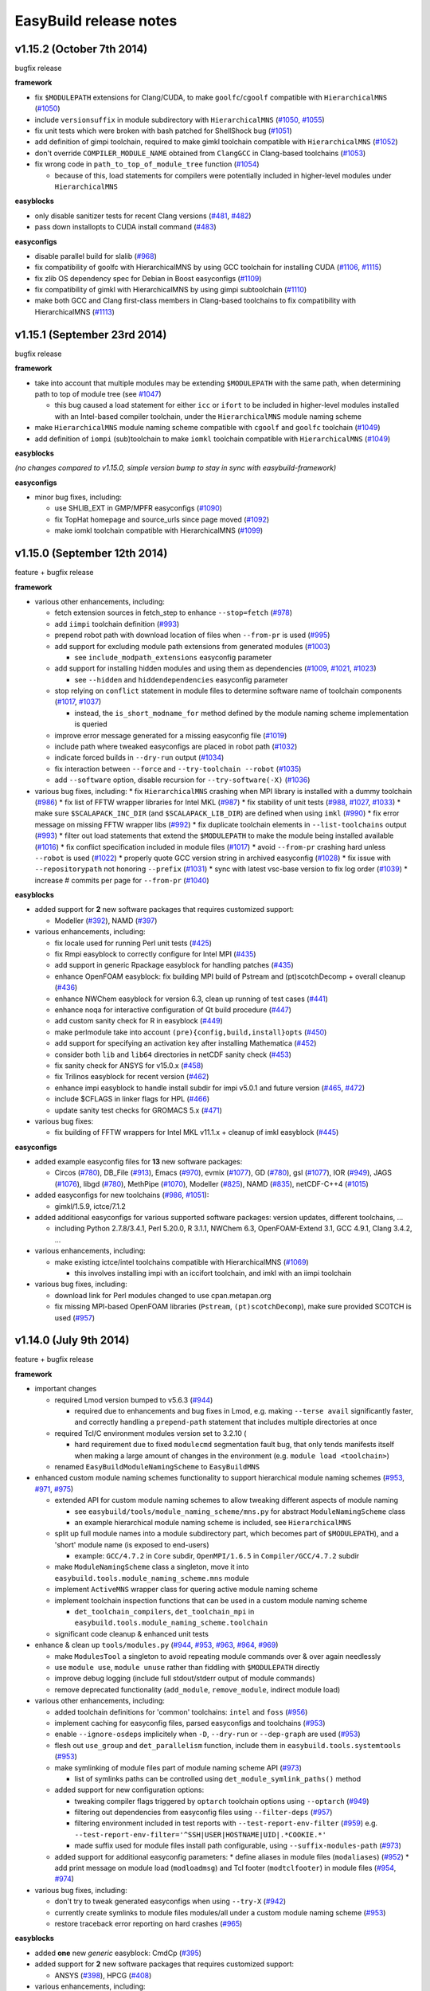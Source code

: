 .. _release_notes:

EasyBuild release notes
=======================

v1.15.2 (October 7th 2014)
--------------------------

bugfix release

**framework**

* fix ``$MODULEPATH`` extensions for Clang/CUDA, to make ``goolfc``/``cgoolf`` compatible with ``HierarchicalMNS`` (`#1050 <https://github.com/hpcugent/easybuild-framework/pull/1050>`_)
* include ``versionsuffix`` in module subdirectory with ``HierarchicalMNS`` (`#1050 <https://github.com/hpcugent/easybuild-framework/pull/1050>`_, `#1055 <https://github.com/hpcugent/easybuild-framework/pull/1055>`_)
* fix unit tests which were broken with bash patched for ShellShock bug (`#1051 <https://github.com/hpcugent/easybuild-framework/pull/1051>`_)
* add definition of gimpi toolchain, required to make gimkl toolchain compatible with ``HierarchicalMNS`` (`#1052 <https://github.com/hpcugent/easybuild-framework/pull/1052>`_)
* don't override ``COMPILER_MODULE_NAME`` obtained from ``ClangGCC`` in Clang-based toolchains (`#1053 <https://github.com/hpcugent/easybuild-framework/pull/1053>`_)
* fix wrong code in ``path_to_top_of_module_tree`` function (`#1054 <https://github.com/hpcugent/easybuild-framework/pull/1054>`_)

  * because of this, load statements for compilers were potentially included in higher-level modules under ``HierarchicalMNS``

**easyblocks**

* only disable sanitizer tests for recent Clang versions (`#481 <https://github.com/hpcugent/easybuild-framework/pull/481>`_, `#482 <https://github.com/hpcugent/easybuild-framework/pull/482>`_)
* pass down installopts to CUDA install command (`#483 <https://github.com/hpcugent/easybuild-framework/pull/483>`_)

**easyconfigs**

* disable parallel build for slalib (`#968 <https://github.com/hpcugent/easybuild-framework/pull/968>`_)
* fix compatibility of goolfc with HierarchicalMNS by using GCC toolchain for installing CUDA (`#1106 <https://github.com/hpcugent/easybuild-framework/pull/1106>`_, `#1115 <https://github.com/hpcugent/easybuild-framework/pull/1115>`_)
* fix zlib OS dependency spec for Debian in Boost easyconfigs (`#1109 <https://github.com/hpcugent/easybuild-framework/pull/1109>`_)
* fix compatibility of gimkl with HierarchicalMNS by using gimpi subtoolchain (`#1110 <https://github.com/hpcugent/easybuild-framework/pull/1110>`_)
* make both GCC and Clang first-class members in Clang-based toolchains to fix compatibility with HierarchicalMNS (`#1113 <https://github.com/hpcugent/easybuild-framework/pull/1113>`_)

v1.15.1 (September 23rd 2014)
-----------------------------

bugfix release

**framework**

* take into account that multiple modules may be extending ``$MODULEPATH`` with the same path, when determining path to top of module tree (see `#1047 <https://github.com/hpcugent/easybuild-framework/pull/1047>`_)

  * this bug caused a load statement for either ``icc`` or ``ifort`` to be included in higher-level modules installed with an Intel-based compiler toolchain, under the ``HierarchicalMNS`` module naming scheme

* make ``HierarchicalMNS`` module naming scheme compatible with ``cgoolf`` and ``goolfc`` toolchain (`#1049 <https://github.com/hpcugent/easybuild-framework/pull/1049>`_)
* add definition of ``iompi`` (sub)toolchain to make ``iomkl`` toolchain compatible with ``HierarchicalMNS`` (`#1049 <https://github.com/hpcugent/easybuild-framework/pull/1049>`_)

**easyblocks**

`(no changes compared to v1.15.0, simple version bump to stay in sync with easybuild-framework)`

**easyconfigs**

* minor bug fixes, including:

  * use SHLIB_EXT in GMP/MPFR easyconfigs (`#1090 <https://github.com/hpcugent/easybuild-framework/pull/1090>`_)
  * fix TopHat homepage and source_urls since page moved (`#1092 <https://github.com/hpcugent/easybuild-framework/pull/1092>`_)
  * make iomkl toolchain compatible with HierarchicalMNS (`#1099 <https://github.com/hpcugent/easybuild-framework/pull/1099>`_)

v1.15.0 (September 12th 2014)
-----------------------------

feature + bugfix release

**framework**

* various other enhancements, including:

  * fetch extension sources in fetch_step to enhance ``--stop=fetch`` (`#978 <https://github.com/hpcugent/easybuild-framework/pull/978>`_)
  * add ``iimpi`` toolchain definition (`#993 <https://github.com/hpcugent/easybuild-framework/pull/993>`_)
  * prepend robot path with download location of files when ``--from-pr`` is used (`#995 <https://github.com/hpcugent/easybuild-framework/pull/995>`_)
  * add support for excluding module path extensions from generated modules (`#1003 <https://github.com/hpcugent/easybuild-framework/pull/1003>`_)

    * see ``include_modpath_extensions`` easyconfig parameter

  * add support for installing hidden modules and using them as dependencies (`#1009 <https://github.com/hpcugent/easybuild-framework/pull/1009>`_, `#1021 <https://github.com/hpcugent/easybuild-framework/pull/1021>`_, `#1023 <https://github.com/hpcugent/easybuild-framework/pull/1023>`_)

    * see ``--hidden`` and ``hiddendependencies`` easyconfig parameter

  * stop relying on ``conflict`` statement in module files to determine software name of toolchain components (`#1017 <https://github.com/hpcugent/easybuild-framework/pull/1017>`_, `#1037 <https://github.com/hpcugent/easybuild-framework/pull/1037>`_)

    * instead, the ``is_short_modname_for`` method defined by the module naming scheme implementation is queried

  * improve error message generated for a missing easyconfig file (`#1019 <https://github.com/hpcugent/easybuild-framework/pull/1019>`_)
  * include path where tweaked easyconfigs are placed in robot path (`#1032 <https://github.com/hpcugent/easybuild-framework/pull/1032>`_)
  * indicate forced builds in ``--dry-run`` output (`#1034 <https://github.com/hpcugent/easybuild-framework/pull/1034>`_)
  * fix interaction between ``--force`` and ``--try-toolchain --robot`` (`#1035 <https://github.com/hpcugent/easybuild-framework/pull/1035>`_)
  * add ``--software`` option, disable recursion for ``--try-software(-X)`` (`#1036 <https://github.com/hpcugent/easybuild-framework/pull/1036>`_)
* various bug fixes, including:
  * fix ``HierarchicalMNS`` crashing when MPI library is installed with a dummy toolchain (`#986 <https://github.com/hpcugent/easybuild-framework/pull/986>`_)
  * fix list of FFTW wrapper libraries for Intel MKL (`#987 <https://github.com/hpcugent/easybuild-framework/pull/987>`_)
  * fix stability of unit tests (`#988 <https://github.com/hpcugent/easybuild-framework/pull/988>`_, `#1027 <https://github.com/hpcugent/easybuild-framework/pull/1027>`_, `#1033 <https://github.com/hpcugent/easybuild-framework/pull/1033>`_)
  * make sure ``$SCALAPACK_INC_DIR`` (and ``$SCALAPACK_LIB_DIR``) are defined when using ``imkl`` (`#990 <https://github.com/hpcugent/easybuild-framework/pull/990>`_)
  * fix error message on missing FFTW wrapper libs (`#992 <https://github.com/hpcugent/easybuild-framework/pull/992>`_)
  * fix duplicate toolchain elements in ``--list-toolchains`` output (`#993 <https://github.com/hpcugent/easybuild-framework/pull/993>`_)
  * filter out load statements that extend the ``$MODULEPATH`` to make the module being installed available (`#1016 <https://github.com/hpcugent/easybuild-framework/pull/1016>`_)
  * fix conflict specification included in module files (`#1017 <https://github.com/hpcugent/easybuild-framework/pull/1017>`_)
  * avoid ``--from-pr`` crashing hard unless ``--robot`` is used (`#1022 <https://github.com/hpcugent/easybuild-framework/pull/1022>`_)
  * properly quote GCC version string in archived easyconfig (`#1028 <https://github.com/hpcugent/easybuild-framework/pull/1028>`_)
  * fix issue with ``--repositorypath`` not honoring ``--prefix`` (`#1031 <https://github.com/hpcugent/easybuild-framework/pull/1031>`_)
  * sync with latest vsc-base version to fix log order (`#1039 <https://github.com/hpcugent/easybuild-framework/pull/1039>`_)
  * increase # commits per page for ``--from-pr`` (`#1040 <https://github.com/hpcugent/easybuild-framework/pull/1040>`_)

**easyblocks**

* added support for **2** new software packages that requires customized support:

  * Modeller (`#392 <https://github.com/hpcugent/easybuild-framework/pull/392>`_), NAMD (`#397 <https://github.com/hpcugent/easybuild-framework/pull/397>`_)

* various enhancements, including:

  * fix locale used for running Perl unit tests (`#425 <https://github.com/hpcugent/easybuild-framework/pull/425>`_)
  * fix Rmpi easyblock to correctly configure for Intel MPI (`#435 <https://github.com/hpcugent/easybuild-framework/pull/435>`_)
  * add support in generic Rpackage easyblock for handling patches (`#435 <https://github.com/hpcugent/easybuild-framework/pull/435>`_)
  * enhance OpenFOAM easyblock: fix building MPI build of Pstream and (pt)scotchDecomp + overall cleanup (`#436 <https://github.com/hpcugent/easybuild-framework/pull/436>`_)
  * enhance NWChem easyblock for version 6.3, clean up running of test cases (`#441 <https://github.com/hpcugent/easybuild-framework/pull/441>`_)
  * enhance noqa for interactive configuration of Qt build procedure (`#447 <https://github.com/hpcugent/easybuild-framework/pull/447>`_)
  * add custom sanity check for R in easyblock (`#449 <https://github.com/hpcugent/easybuild-framework/pull/449>`_)
  * make perlmodule take into account ``(pre){config,build,install}opts`` (`#450 <https://github.com/hpcugent/easybuild-framework/pull/450>`_)
  * add support for specifying an activation key after installing Mathematica (`#452 <https://github.com/hpcugent/easybuild-framework/pull/452>`_)
  * consider both ``lib`` and ``lib64`` directories in netCDF sanity check (`#453 <https://github.com/hpcugent/easybuild-framework/pull/453>`_)
  * fix sanity check for ANSYS for v15.0.x (`#458 <https://github.com/hpcugent/easybuild-framework/pull/458>`_)
  * fix Trilinos easyblock for recent version (`#462 <https://github.com/hpcugent/easybuild-framework/pull/462>`_)
  * enhance impi easyblock to handle install subdir for impi v5.0.1 and future version (`#465 <https://github.com/hpcugent/easybuild-framework/pull/465>`_, `#472 <https://github.com/hpcugent/easybuild-framework/pull/472>`_)
  * include $CFLAGS in linker flags for HPL (`#466 <https://github.com/hpcugent/easybuild-framework/pull/466>`_)
  * update sanity test checks for GROMACS 5.x (`#471 <https://github.com/hpcugent/easybuild-framework/pull/471>`_)

* various bug fixes:

  * fix building of FFTW wrappers for Intel MKL v11.1.x + cleanup of imkl easyblock (`#445 <https://github.com/hpcugent/easybuild-framework/pull/445>`_)

**easyconfigs**

* added example easyconfig files for **13** new software packages:

  * Circos (`#780 <https://github.com/hpcugent/easybuild-framework/pull/780>`_), DB_File (`#913 <https://github.com/hpcugent/easybuild-framework/pull/913>`_), Emacs (`#970 <https://github.com/hpcugent/easybuild-framework/pull/970>`_), evmix (`#1077 <https://github.com/hpcugent/easybuild-framework/pull/1077>`_), GD (`#780 <https://github.com/hpcugent/easybuild-framework/pull/780>`_), gsl (`#1077 <https://github.com/hpcugent/easybuild-framework/pull/1077>`_), IOR (`#949 <https://github.com/hpcugent/easybuild-framework/pull/949>`_), JAGS (`#1076 <https://github.com/hpcugent/easybuild-framework/pull/1076>`_),
    libgd (`#780 <https://github.com/hpcugent/easybuild-framework/pull/780>`_), MethPipe (`#1070 <https://github.com/hpcugent/easybuild-framework/pull/1070>`_), Modeller (`#825 <https://github.com/hpcugent/easybuild-framework/pull/825>`_), NAMD (`#835 <https://github.com/hpcugent/easybuild-framework/pull/835>`_), netCDF-C++4 (`#1015 <https://github.com/hpcugent/easybuild-framework/pull/1015>`_)

* added easyconfigs for new toolchains (`#986 <https://github.com/hpcugent/easybuild-framework/pull/986>`_, `#1051 <https://github.com/hpcugent/easybuild-framework/pull/1051>`_):

  * gimkl/1.5.9, ictce/7.1.2

* added additional easyconfigs for various supported software packages: version updates, different toolchains, ...

  * including Python 2.7.8/3.4.1, Perl 5.20.0, R 3.1.1, NWChem 6.3, OpenFOAM-Extend 3.1, GCC 4.9.1, Clang 3.4.2, ...

* various enhancements, including:

  * make existing ictce/intel toolchains compatible with HierarchicalMNS (`#1069 <https://github.com/hpcugent/easybuild-framework/pull/1069>`_)

    * this involves installing impi with an iccifort toolchain, and imkl with an iimpi toolchain

* various bug fixes, including:

  * download link for Perl modules changed to use cpan.metapan.org
  * fix missing MPI-based OpenFOAM libraries (``Pstream``, ``(pt)scotchDecomp``), make sure provided SCOTCH is used (`#957 <https://github.com/hpcugent/easybuild-framework/pull/957>`_)

v1.14.0 (July 9th 2014)
-----------------------

feature + bugfix release

**framework**

* important changes

  * required Lmod version bumped to v5.6.3 (`#944 <https://github.com/hpcugent/easybuild-framework/pull/944>`_)

    * required due to enhancements and bug fixes in Lmod, e.g. making ``--terse avail`` significantly faster, and
      correctly handling a ``prepend-path`` statement that includes multiple directories at once

  * required Tcl/C environment modules version set to 3.2.10 (

    * hard requirement due to fixed ``modulecmd`` segmentation fault bug, that only tends manifests itself
      when making a large amount of changes in the environment (e.g. ``module load <toolchain>``)

  * renamed ``EasyBuildModuleNamingScheme`` to ``EasyBuildMNS``

* enhanced custom module naming schemes functionality to support hierarchical module naming schemes (`#953 <https://github.com/hpcugent/easybuild-framework/pull/953>`_, `#971 <https://github.com/hpcugent/easybuild-framework/pull/971>`_, `#975 <https://github.com/hpcugent/easybuild-framework/pull/975>`_)

  * extended API for custom module naming schemes to allow tweaking different aspects of module naming

    * see ``easybuild/tools/module_naming_scheme/mns.py`` for abstract ``ModuleNamingScheme`` class
    * an example hierarchical module naming scheme is included, see ``HierarchicalMNS``

  * split up full module names into a module subdirectory part, which becomes part of ``$MODULEPATH``),
    and a 'short' module name (is exposed to end-users)

    * example: ``GCC/4.7.2`` in ``Core`` subdir, ``OpenMPI/1.6.5`` in ``Compiler/GCC/4.7.2`` subdir

  * make ``ModuleNamingScheme`` class a singleton, move it into ``easybuild.tools.module_naming_scheme.mns`` module
  * implement ``ActiveMNS`` wrapper class for quering active module naming scheme
  * implement toolchain inspection functions that can be used in a custom module naming scheme

    * ``det_toolchain_compilers``, ``det_toolchain_mpi`` in ``easybuild.tools.module_naming_scheme.toolchain``

  * significant code cleanup & enhanced unit tests

* enhance & clean up ``tools/modules.py`` (`#944 <https://github.com/hpcugent/easybuild-framework/pull/944>`_, `#953 <https://github.com/hpcugent/easybuild-framework/pull/953>`_, `#963 <https://github.com/hpcugent/easybuild-framework/pull/963>`_, `#964 <https://github.com/hpcugent/easybuild-framework/pull/964>`_, `#969 <https://github.com/hpcugent/easybuild-framework/pull/969>`_)

  * make ``ModulesTool`` a singleton to avoid repeating module commands over & over again needlessly
  * use ``module use``, ``module unuse`` rather than fiddling with ``$MODULEPATH`` directly
  * improve debug logging (include full stdout/stderr output of module commands)
  * remove deprecated functionality (``add_module``, ``remove_module``, indirect module load)

* various other enhancements, including:

  * added toolchain definitions for 'common' toolchains: ``intel`` and ``foss`` (`#956 <https://github.com/hpcugent/easybuild-framework/pull/956>`_)
  * implement caching for easyconfig files, parsed easyconfigs and toolchains (`#953 <https://github.com/hpcugent/easybuild-framework/pull/953>`_)
  * enable ``--ignore-osdeps`` implicitely when ``-D``, ``--dry-run`` or ``--dep-graph`` are used (`#953 <https://github.com/hpcugent/easybuild-framework/pull/953>`_)
  * flesh out ``use_group`` and ``det_parallelism`` function, include them in ``easybuild.tools.systemtools`` (`#953 <https://github.com/hpcugent/easybuild-framework/pull/953>`_)
  * make symlinking of module files part of module naming scheme API (`#973 <https://github.com/hpcugent/easybuild-framework/pull/973>`_)

    * list of symlinks paths can be controlled using ``det_module_symlink_paths()`` method

  * added support for new configuration options:

    * tweaking compiler flags triggered by ``optarch`` toolchain options using ``--optarch`` (`#949 <https://github.com/hpcugent/easybuild-framework/pull/949>`_)
    * filtering out dependencies from easyconfig files using ``--filter-deps`` (`#957 <https://github.com/hpcugent/easybuild-framework/pull/957>`_)
    * filtering environment included in test reports with ``--test-report-env-filter`` (`#959 <https://github.com/hpcugent/easybuild-framework/pull/959>`_)
      e.g. ``--test-report-env-filter='^SSH|USER|HOSTNAME|UID|.*COOKIE.*'``
    * made suffix used for module files install path configurable, using ``--suffix-modules-path`` (`#973 <https://github.com/hpcugent/easybuild-framework/pull/973>`_)

  * added support for additional easyconfig parameters:
    * define aliases in module files (``modaliases``) (`#952 <https://github.com/hpcugent/easybuild-framework/pull/952>`_)
    * add print message on module load (``modloadmsg``) and Tcl footer (``modtclfooter``) in module files (`#954 <https://github.com/hpcugent/easybuild-framework/pull/954>`_, `#974 <https://github.com/hpcugent/easybuild-framework/pull/974>`_) 

* various bug fixes, including:

  * don't try to tweak generated easyconfigs when using ``--try-X`` (`#942 <https://github.com/hpcugent/easybuild-framework/pull/942>`_)
  * currently create symlinks to module files modules/all under a custom module naming scheme (`#953 <https://github.com/hpcugent/easybuild-framework/pull/953>`_)
  * restore traceback error reporting on hard crashes (`#965 <https://github.com/hpcugent/easybuild-framework/pull/965>`_)

**easyblocks**

* added **one** new `generic` easyblock: CmdCp (`#395 <https://github.com/hpcugent/easybuild-framework/pull/395>`_)
* added support for **2** new software packages that requires customized support:

  * ANSYS (`#398 <https://github.com/hpcugent/easybuild-framework/pull/398>`_), HPCG (`#408 <https://github.com/hpcugent/easybuild-framework/pull/408>`_)

* various enhancements, including:

  * updated ABAQUS easyblock so that it works for version 13.2 (`#406 <https://github.com/hpcugent/easybuild-framework/pull/406>`_)
  * enhance BLAT easyblock by using ``super``'s ``build_step`` and ``prebuildopts``/``buildopts`` (`#423 <https://github.com/hpcugent/easybuild-framework/pull/423>`_)
  * enhance Mothur easyblock to guess correct start dir for recent versions (`#424 <https://github.com/hpcugent/easybuild-framework/pull/424>`_)
  * replace use of deprecated (pre)makeopts with (``pre``)``buildopts`` in all easyblocks (`#427 <https://github.com/hpcugent/easybuild-framework/pull/427>`_)
  * fix poor mans version of toolchain compiler detection in imkl easyblock (`#429 <https://github.com/hpcugent/easybuild-framework/pull/429>`_)

* various bug fixes:

  * only check for ``idb`` for older versions of icc (`#426 <https://github.com/hpcugent/easybuild-framework/pull/426>`_)
  * fix issues with installing RPMS when ``rpmrebuild`` is required (`#433 <https://github.com/hpcugent/easybuild-framework/pull/433>`_)
  * correctly disable parallel build for ATLAS (`#434 <https://github.com/hpcugent/easybuild-framework/pull/434>`_)
  * fix sanity check for Intel MPI v5.x (only provides bin64) (`#432 <https://github.com/hpcugent/easybuild-framework/pull/432>`_)
  * add ``$MIC_LD_LIBRARY_PATH`` for MKL v11.x (`#437 <https://github.com/hpcugent/easybuild-framework/pull/437>`_)

**easyconfigs**

* added example easyconfig files for **17** new software packages:

  * ANSYS (`#836 <https://github.com/hpcugent/easybuild-framework/pull/836>`_), Beast (`#912 <https://github.com/hpcugent/easybuild-framework/pull/912>`_), ELPH (`#910 <https://github.com/hpcugent/easybuild-framework/pull/910>`_, `#911 <https://github.com/hpcugent/easybuild-framework/pull/911>`_), FastTree (`#900 <https://github.com/hpcugent/easybuild-framework/pull/900>`_, `#947 <https://github.com/hpcugent/easybuild-framework/pull/947>`_), GEM-library (`#858 <https://github.com/hpcugent/easybuild-framework/pull/858>`_), HPCG (`#853 <https://github.com/hpcugent/easybuild-framework/pull/853>`_),
    mdtest (`#925 <https://github.com/hpcugent/easybuild-framework/pull/925>`_), ncview (`#648 <https://github.com/hpcugent/easybuild-framework/pull/648>`_), PRANK (`#917 <https://github.com/hpcugent/easybuild-framework/pull/917>`_), RDP-Classifier (`#903 <https://github.com/hpcugent/easybuild-framework/pull/903>`_), SDPA (`#955 <https://github.com/hpcugent/easybuild-framework/pull/955>`_), SIBELia (`#886 <https://github.com/hpcugent/easybuild-framework/pull/886>`_),
    SOAPaligner (`#857 <https://github.com/hpcugent/easybuild-framework/pull/857>`_), SPAdes (`#884 <https://github.com/hpcugent/easybuild-framework/pull/884>`_), stemming (`#891 <https://github.com/hpcugent/easybuild-framework/pull/891>`_), WHAM (`#872 <https://github.com/hpcugent/easybuild-framework/pull/872>`_), YAXT (`#656 <https://github.com/hpcugent/easybuild-framework/pull/656>`_)

* added easyconfigs for new toolchains (`#935 <https://github.com/hpcugent/easybuild-framework/pull/935>`_, `#944 <https://github.com/hpcugent/easybuild-framework/pull/944>`_, `#948 <https://github.com/hpcugent/easybuild-framework/pull/948>`_):

  * foss/2014b, ictce/6.3.5, intel/2014b

* added additional easyconfigs for various supported software packages: version updates, different toolchains, ...
* various enhancements, including:

  * replace use of deprecated ``(pre)makeopts`` with ``(pre)buildopts`` in all easyblocks (`#954 <https://github.com/hpcugent/easybuild-framework/pull/954>`_)
  * disable running embossupdate on installation of EMBOSS (`#963 <https://github.com/hpcugent/easybuild-framework/pull/963>`_)
* various bug fixes, including:
  * really enable OpenMP support in FastTree easyconfigs (`#947 <https://github.com/hpcugent/easybuild-framework/pull/947>`_)
  * fix easyconfigs unit tests after changes in framework (`#958 <https://github.com/hpcugent/easybuild-framework/pull/958>`_)

v1.13.0 (May 29th 2014)
-----------------------

feature + bugfix release

**framework**

* make ``--try-X`` command line options work recursively (i.e. collaborate with ``--robot``) (`#922 <https://github.com/hpcugent/easybuild-framework/pull/922>`_)

  * EasyBuild will first build a full dependency graph of the specified easyconfigs, and then apply the ``--try`` specifications

    * the elements of the dependency graph for the used toolchain and its dependencies are left untouched

  * this makes ``eb foo-1.0-goolf-1.4.10.eb --try-toolchain=ictce,5.5.0 --robot`` also work when ``foo`` has dependencies
  * caveat: the specified easyconfig files must all use the same toolchain (version)

* add support for testing easyconfig pull requests from EasyBuild command line (`#920 <https://github.com/hpcugent/easybuild-framework/pull/920>`_, `#924 <https://github.com/hpcugent/easybuild-framework/pull/924>`_, `#925 <https://github.com/hpcugent/easybuild-framework/pull/925>`_, `#932 <https://github.com/hpcugent/easybuild-framework/pull/932>`_, `#933 <https://github.com/hpcugent/easybuild-framework/pull/933>`_, `#938 <https://github.com/hpcugent/easybuild-framework/pull/938>`_)

  * add ``--from-pr`` command line option for downloading easyconfig files from pull requests
  * add ``--upload-test-report`` command line option for uploading a detailed test report to GitHub as a gist

    * this requires specifying a GitHub username for which a GitHub token is available, using ``--github-user``
    * with ``--dump-test-report``, the test report can simply be dumped to file rather than being uploaded to GitHub
    * see also https://github.com/hpcugent/easybuild/wiki/Review-process-for-contributions#testing-result

* the ``makeopts`` and ``premakeopts`` easyconfig parameter are deprecated, and replaced by ``buildopts`` and ``prebuildopts`` (`#918 <https://github.com/hpcugent/easybuild-framework/pull/918>`_)

  * both ``makeopts`` and ``premakeopts`` will still be honored in future EasyBuild v1.x versions, but should no longer be used

* various other enhancements, including:

  * add ``--disable-cleanup-builddir`` command line option, to keep the build dir after a (successful) build (`#853 <https://github.com/hpcugent/easybuild-framework/pull/853>`_)

    * the build dir is still cleaned up by default for successful builds, i.e. ``--cleanup-builddir`` is the default

  * also consider lib32 in paths checked for ``$LD_LIBRARY_PATH`` and ``$LIBRARY_PATH`` (`#912 <https://github.com/hpcugent/easybuild-framework/pull/912>`_)
  * reorganize support for file/git/svn repositories into ``repository`` package, making it extensible (`#913 <https://github.com/hpcugent/easybuild-framework/pull/913>`_)
  * add support for ``postinstallcmds`` easyconfig parameter, to specify commands that need to be run after the install step (`#918 <https://github.com/hpcugent/easybuild-framework/pull/918>`_)
  * make ``VERSION=`` part in version of C environment modules tool optional, which is required for older versions (`#930 <https://github.com/hpcugent/easybuild-framework/pull/930>`_)
* various bug fixes, including:

  * fix small issues in bootstrap script: correctly determine EasyBuild version and make sure modules path exists (`#915 <https://github.com/hpcugent/easybuild-framework/pull/915>`_)
  * fix github unit tests (`#916 <https://github.com/hpcugent/easybuild-framework/pull/916>`_)
  * disable useless debug logging for unit tests (`#919 <https://github.com/hpcugent/easybuild-framework/pull/919>`_)
  * fix unit test for ``--skip`` (`#929 <https://github.com/hpcugent/easybuild-framework/pull/929>`_)
  * make sure ``start_dir`` can be set based on location of unpacked first source file (`#931 <https://github.com/hpcugent/easybuild-framework/pull/931>`_)
  * the ``vsc`` package shipped with easybuild-framework is synced with vsc-base v1.9.1 (`#935 <https://github.com/hpcugent/easybuild-framework/pull/935>`_)

    * fancylogger (used for logging in EasyBuild) is now robust against strings containing UTF8 characters
    * the ``deprecated`` logging function now does a non-strict version check (rather than an erroneous strict check)
    * the ``easybuild.tools.agithub`` module is removed, ``vsc.utils.rest`` now provides the required functionality

  * fix support for unpacking gzipped source files, don't unpack ``.gz`` files in-place in the source directory (`#936 <https://github.com/hpcugent/easybuild-framework/pull/936>`_)

**easyblocks**

* added support for **1** new software package that requires customized support:

  * Go (`#417 <https://github.com/hpcugent/easybuild-framework/pull/417>`_)

* various enhancements, including:

  * enhance OpenFOAM easyblock so OpenFOAM-Extend fork can be built too + style fixes (`#253 <https://github.com/hpcugent/easybuild-framework/pull/253>`_, `#416 <https://github.com/hpcugent/easybuild-framework/pull/416>`_)
  * enhance CPLEX easyblock by adding support for staged installation (`#372 <https://github.com/hpcugent/easybuild-framework/pull/372>`_)
  * include support for ``configure_cmd_prefix`` easyconfig parameter in ConfigureMake generic easyblock (`#393 <https://github.com/hpcugent/easybuild-framework/pull/393>`_)
  * enhance GCC easyblock for building v4.9.0 and versions prior to v4.5 (`#396 <https://github.com/hpcugent/easybuild-framework/pull/396>`_, `#400 <https://github.com/hpcugent/easybuild-framework/pull/400>`_)
  * enhance easyblocks for Intel ipp and itac to support recent versions (`#399 <https://github.com/hpcugent/easybuild-framework/pull/399>`_)
  * enhance Clang easyblock: install static analyzer (`#402 <https://github.com/hpcugent/easybuild-framework/pull/402>`_), be more robust against changing source dir names (`#413 <https://github.com/hpcugent/easybuild-framework/pull/413>`_)
  * enhance FoldX easyblock, update list of potential FoldX binaries to support recent versions (`#407 <https://github.com/hpcugent/easybuild-framework/pull/407>`_)
  * add runtime patching in Boost easyblock to fix build issue with old Boost versions and recent glibc (> 2.15) (`#412 <https://github.com/hpcugent/easybuild-framework/pull/412>`_)
  * enhance ``MakeCp`` generic easyblock: use location of 1st unpacked source as fallback base dir for ``files_to_copy`` (`#415 <https://github.com/hpcugent/easybuild-framework/pull/415>`_)

* various bug fixes:

  * fix installing Mathematica when X forwarding is enabled (make sure ``$DISPLAY`` is unset) (`#391 <https://github.com/hpcugent/easybuild-framework/pull/391>`_)
  * fix permissions of installed files in SAMtools easyblock, ensure read/execute for group/other (`#409 <https://github.com/hpcugent/easybuild-framework/pull/409>`_)
  * fix implementation of ``det_pylibdir`` function in PythonPackage generic easyblock (`#419 <https://github.com/hpcugent/easybuild-framework/pull/419>`_, `#420 <https://github.com/hpcugent/easybuild-framework/pull/420>`_)

    * determine Python lib dir via ``distutils`` Python, which works cross-OS (as opposed to hardcoding ``lib``)

**easyconfigs**

* added example easyconfig files for **32** new software packages:

  * APBS (`#742 <https://github.com/hpcugent/easybuild-framework/pull/742>`_), BayesTraits (`#770 <https://github.com/hpcugent/easybuild-framework/pull/770>`_), bc (`#888 <https://github.com/hpcugent/easybuild-framework/pull/888>`_), BitSeq (`#791 <https://github.com/hpcugent/easybuild-framework/pull/791>`_), CEM (`#789 <https://github.com/hpcugent/easybuild-framework/pull/789>`_), CVS (`#888 <https://github.com/hpcugent/easybuild-framework/pull/888>`_), eXpress (`#786 <https://github.com/hpcugent/easybuild-framework/pull/786>`_), file (`#888 <https://github.com/hpcugent/easybuild-framework/pull/888>`_),
    GEMSTAT (`#861 <https://github.com/hpcugent/easybuild-framework/pull/861>`_), GMAP (`#594 <https://github.com/hpcugent/easybuild-framework/pull/594>`_), Go (`#887 <https://github.com/hpcugent/easybuild-framework/pull/887>`_), iscp (`#602 <https://github.com/hpcugent/easybuild-framework/pull/602>`_), IsoInfer (`#773 <https://github.com/hpcugent/easybuild-framework/pull/773>`_), Jellyfish (`#868 <https://github.com/hpcugent/easybuild-framework/pull/868>`_), less (`#888 <https://github.com/hpcugent/easybuild-framework/pull/888>`_),
    libcircle (`#883 <https://github.com/hpcugent/easybuild-framework/pull/883>`_), mcpp (`#602 <https://github.com/hpcugent/easybuild-framework/pull/602>`_), MMSEQ (`#795 <https://github.com/hpcugent/easybuild-framework/pull/795>`_), MUSTANG (`#800 <https://github.com/hpcugent/easybuild-framework/pull/800>`_), OpenFOAM-Extend (`#437 <https://github.com/hpcugent/easybuild-framework/pull/437>`_), popt (`#759 <https://github.com/hpcugent/easybuild-framework/pull/759>`_), pscom (`#759 <https://github.com/hpcugent/easybuild-framework/pull/759>`_),
    psmpi2 (`#759 <https://github.com/hpcugent/easybuild-framework/pull/759>`_), QuadProg++ (`#773 <https://github.com/hpcugent/easybuild-framework/pull/773>`_), rSeq (`#771 <https://github.com/hpcugent/easybuild-framework/pull/771>`_), RSEQtools (`#870 <https://github.com/hpcugent/easybuild-framework/pull/870>`_), Ruby (`#873 <https://github.com/hpcugent/easybuild-framework/pull/873>`_), segemehl (`#792 <https://github.com/hpcugent/easybuild-framework/pull/792>`_), SOAPec (`#879 <https://github.com/hpcugent/easybuild-framework/pull/879>`_),
    SOAPdenovo2 (`#874 <https://github.com/hpcugent/easybuild-framework/pull/874>`_), SRA-Toolkit (`#793 <https://github.com/hpcugent/easybuild-framework/pull/793>`_), texinfo (`#888 <https://github.com/hpcugent/easybuild-framework/pull/888>`_)

* added easyconfig for new toolchain goolfc/1.4.10
* added additional easyconfigs for various supported software packages: version updates, different toolchains, ...

  * e.g., older versions of Boost (1.47.0), GCC (4.1-4.4), & recent versions of Clang, GCC, Lmod, etc.

* various enhancements, including:

  * add OpenSSL dependency for cURL, to enable HTTPS support (`#881 <https://github.com/hpcugent/easybuild-framework/pull/881>`_)
  * also install esl-X binaries for HMMER (`#889 <https://github.com/hpcugent/easybuild-framework/pull/889>`_)

* various bug fixes, including:

  * properly pass down compiler flags for ParMGridGen (`#437 <https://github.com/hpcugent/easybuild-framework/pull/437>`_)
  * specify proper make options for PLINK, fixing the build on SL6 (`#594 <https://github.com/hpcugent/easybuild-framework/pull/594>`_, `#772 <https://github.com/hpcugent/easybuild-framework/pull/772>`_)
  * fix netloc version (0.5 rather than 0.5beta) (`#707 <https://github.com/hpcugent/easybuild-framework/pull/707>`_)
  * remove Windows-style line ending in netCDF patch file (`#796 <https://github.com/hpcugent/easybuild-framework/pull/796>`_)
  * bump version of OpenSSL dep for BOINC (`#882 <https://github.com/hpcugent/easybuild-framework/pull/882>`_)

v1.12.1 (April 25th 2014)
-------------------------

bugfix release

**framework**

* return to original directory after executing a command in a subdir (`#908 <https://github.com/hpcugent/easybuild-framework/pull/908>`_)
* fix bootstrap with Lmod, fix issue with module function check and Lmod (`#911 <https://github.com/hpcugent/easybuild-framework/pull/911>`_)

**easyblocks**

`(no changes compared to v1.12.0, simple version bump to stay in sync with easybuild-framework)`

**easyconfigs**

`(no changes compared to v1.12.0, simple version bump to stay in sync with easybuild-framework)`

v1.12.0 (April 4th 2014)
------------------------

feature + bugfix release

**framework**

* various enhancements, including:

  * completed support for custom module naming schemes (`#879 <https://github.com/hpcugent/easybuild-framework/pull/879>`_, `#904 <https://github.com/hpcugent/easybuild-framework/pull/904>`_)

    * a fully parsed easyconfig file is now passed to the ``det_full_module_name`` function
    * this does require that an easyconfig file matching the dependency specification is available

  * added more features to better support using a shared install target with multiple users (`#902 <https://github.com/hpcugent/easybuild-framework/pull/902>`_, `#903 <https://github.com/hpcugent/easybuild-framework/pull/903>`_, `#904 <https://github.com/hpcugent/easybuild-framework/pull/904>`_)
  * further development on support for new easyconfig format (v2.0) (`#844 <https://github.com/hpcugent/easybuild-framework/pull/844>`_, `#848 <https://github.com/hpcugent/easybuild-framework/pull/848>`_)

    * not considered stable yet, so still requires using ``--experimental``

  * enhanced bootstrap script to also support Lmod and ``modulecmd.tcl`` module tools (`#869 <https://github.com/hpcugent/easybuild-framework/pull/869>`_)
  * added support to ``run_cmd_qa`` function to supply a list of answers  (`#887 <https://github.com/hpcugent/easybuild-framework/pull/887>`_)
  * detect mismatch between definition of ``module`` function and selected modules tool (`#871 <https://github.com/hpcugent/easybuild-framework/pull/871>`_)

    * allowing mismatch now requires ``--allow-modules-tool-mismatch``; an empty ``module`` function is simply ignored

  * provide lib64 fallback option for directories in default sanity check paths (`#896 <https://github.com/hpcugent/easybuild-framework/pull/896>`_)
  * add support for adding JAR files to ``$CLASSPATH`` (`#898 <https://github.com/hpcugent/easybuild-framework/pull/898>`_)
  * enhanced and cleaned up unit tests (`#877 <https://github.com/hpcugent/easybuild-framework/pull/877>`_, `#880 <https://github.com/hpcugent/easybuild-framework/pull/880>`_, `#884 <https://github.com/hpcugent/easybuild-framework/pull/884>`_, `#899 <https://github.com/hpcugent/easybuild-framework/pull/899>`_, `#901 <https://github.com/hpcugent/easybuild-framework/pull/901>`_)
  * code cleanup and refactoring

    * get rid of global variable for configuration settings in ``config.py``, use singleton instead (`#874 <https://github.com/hpcugent/easybuild-framework/pull/874>`_, `#888 <https://github.com/hpcugent/easybuild-framework/pull/888>`_, `#890 <https://github.com/hpcugent/easybuild-framework/pull/890>`_, `#892 <https://github.com/hpcugent/easybuild-framework/pull/892>`_)
    * track build options via singleton in ``config.py`` rather than passing them around all over (`#886 <https://github.com/hpcugent/easybuild-framework/pull/886>`_, `#889 <https://github.com/hpcugent/easybuild-framework/pull/889>`_)
    * avoid parsing easyconfig files multiple times by passing a parsed easyconfig to the easyblock (`#891 <https://github.com/hpcugent/easybuild-framework/pull/891>`_)
    * deprecate list of tuples return type of ``extra_options`` static method (`#893 <https://github.com/hpcugent/easybuild-framework/pull/893>`_, `#894 <https://github.com/hpcugent/easybuild-framework/pull/894>`_)
    * move OS dependency check to ``systemtools.py`` module (`#895 <https://github.com/hpcugent/easybuild-framework/pull/895>`_)

* bug fixes, including:

  * fix linking with ``-lcudart`` if CUDA is part of the toolchain, should also include ``-lrt`` (`#882 <https://github.com/hpcugent/easybuild-framework/pull/882>`_)

**easyblocks**

* various enhancements, including:

  * also run ``Perl Build build`` for Perl modules (usually not required, but sometimes it is) (`#380 <https://github.com/hpcugent/easybuild-framework/pull/380>`_)
  * added glob support in generic makecp block (`#367 <https://github.com/hpcugent/easybuild-framework/pull/367>`_, `#384 <https://github.com/hpcugent/easybuild-framework/pull/384>`_)
  * enhance sanity check in GCC easyblock such that it also passes/works on OpenSuSE (`#365 <https://github.com/hpcugent/easybuild-framework/pull/365>`_)
  * add multilib support in GCC easyblock (`#379 <https://github.com/hpcugent/easybuild-framework/pull/379>`_)
* various bug fixes:
  * Clang: disable sanitizer tests when vmem limit is set (`#366 <https://github.com/hpcugent/easybuild-framework/pull/366>`_)
  * make sure all libraries are installed for recent Intel MKL versions (`#375 <https://github.com/hpcugent/easybuild-framework/pull/375>`_)
  * fix appending Intel MPI include directories to ``$CPATH`` (`#371 <https://github.com/hpcugent/easybuild-framework/pull/371>`_)
  * statically link readline/ncurses libraries in Python and NWChem easyblocks (`#370 <https://github.com/hpcugent/easybuild-framework/pull/370>`_, `#383 <https://github.com/hpcugent/easybuild-framework/pull/383>`_, `#385 <https://github.com/hpcugent/easybuild-framework/pull/385>`_)
  * fix easyblock unit tests after changes in framework (`#376 <https://github.com/hpcugent/easybuild-framework/pull/376>`_, `#377 <https://github.com/hpcugent/easybuild-framework/pull/377>`_, `#378 <https://github.com/hpcugent/easybuild-framework/pull/378>`_)

**easyconfigs**

* added example easyconfig files for **6** new software packages:

  * CLooG (`#653 <https://github.com/hpcugent/easybuild-framework/pull/653>`_), ELPA (`#738 <https://github.com/hpcugent/easybuild-framework/pull/738>`_), LIBSVM (`#788 <https://github.com/hpcugent/easybuild-framework/pull/788>`_), netaddr (`#753 <https://github.com/hpcugent/easybuild-framework/pull/753>`_), netifcas (`#753 <https://github.com/hpcugent/easybuild-framework/pull/753>`_), slalib-c (`#750 <https://github.com/hpcugent/easybuild-framework/pull/750>`_)

* added easyconfigs for new toolchains:

  * ClangGCC/1.3.0 (`#653 <https://github.com/hpcugent/easybuild-framework/pull/653>`_), goolf/1.4.10-no-OFED (`#749 <https://github.com/hpcugent/easybuild-framework/pull/749>`_), goolf/1.5.14(-no-OFED) (`#764 <https://github.com/hpcugent/easybuild-framework/pull/764>`_, `#767 <https://github.com/hpcugent/easybuild-framework/pull/767>`_), ictce/6.2.5 (`#726 <https://github.com/hpcugent/easybuild-framework/pull/726>`_), iomkl (`#747 <https://github.com/hpcugent/easybuild-framework/pull/747>`_)

* added additional easyconfigs for various supported software packages: version updates, different toolchains, ...
* various enhancements, including:

  * tweak BOINC easyconfig to make use of ``glob`` support available for ``files_to_copy`` (`#781 <https://github.com/hpcugent/easybuild-framework/pull/781>`_)
  * enable ``-fPIC`` for libreadline, so it can be linked into shared libs (e.g. ``libpython2.x.so``) (`#798 <https://github.com/hpcugent/easybuild-framework/pull/798>`_)
* various bug fixes, including:
  * fix Qt source_urls (`#756 <https://github.com/hpcugent/easybuild-framework/pull/756>`_)
  * enable ``-fPIC`` in ncurses 5.9 ictce/5.2.0 easyconfig, just like in the others (`#801 <https://github.com/hpcugent/easybuild-framework/pull/801>`_)
  * fix unit tests after changes to framework (`#763 <https://github.com/hpcugent/easybuild-framework/pull/763>`_, `#766 <https://github.com/hpcugent/easybuild-framework/pull/766>`_, `#769 <https://github.com/hpcugent/easybuild-framework/pull/769>`_)

v1.11.1 (February 28th 2014)
----------------------------

bugfix release

**framework**

* various bug fixes, including:

  * fix hard crash when ``$LMOD_CMD`` specified full path to lmod binary, but ``spider`` binary is not in ``$PATH`` (`#861 <https://github.com/hpcugent/easybuild-framework/pull/861>`_, `#873 <https://github.com/hpcugent/easybuild-framework/pull/873>`_)
  * fix bug in initialisation of repositories, causing problems when a repository subdirectory is specified (`#852 <https://github.com/hpcugent/easybuild-framework/pull/852>`_)
  * avoid long wait when dependency resolution fails if ``--robot`` is not specified (`#875 <https://github.com/hpcugent/easybuild-framework/pull/875>`_)

**easyblocks**

`(no changes compared to v1.11.0, simple version bump to stay in sync with easybuild-framework)`

**easyconfigs**

`(no changes compared to v1.11.0, simple version bump to stay in sync with easybuild-framework)`

v1.11.0 (February 16th 2014)
----------------------------

feature + bugfix release

**framework**

* various enhancements, including:

  * add checksum support for extensions (`#807 <https://github.com/hpcugent/easybuild-framework/pull/807>`_)
  * make checksum functionality more memory efficient by reading in blocks (`#836 <https://github.com/hpcugent/easybuild-framework/pull/836>`_)
  * rewrite of dependency solving for speed and better reporting of missing dependencies (`#806 <https://github.com/hpcugent/easybuild-framework/pull/806>`_, `#818 <https://github.com/hpcugent/easybuild-framework/pull/818>`_)
  * refactoring of ``main.py`` (`#815 <https://github.com/hpcugent/easybuild-framework/pull/815>`_, `#828 <https://github.com/hpcugent/easybuild-framework/pull/828>`_)

    * function/method signatures to pass down build options
    * move functions from main.py into easybuild.framework.X or easybuild.tools

  * provide better build statistics (`#824 <https://github.com/hpcugent/easybuild-framework/pull/824>`_)
  * add --experimental, ``--deprecated`` and ``--oldstyleconfig`` command line options (`#838 <https://github.com/hpcugent/easybuild-framework/pull/838>`_)

    * with ``--experimental``, new but incomplete (or partially broken) features are enabled
    * with ``--deprecated``, removed of deprecated functionality can be tested (anything deprecated will fail hard)
    * with ``--disable-oldstyleconfig``, support for the old style configuration is disabled

  * define ``$LIBRARY_PATH`` in generated module files (`#832 <https://github.com/hpcugent/easybuild-framework/pull/832>`_)
  * more constants for source URLs (e.g. for downloads from bitbucket) (`#831 <https://github.com/hpcugent/easybuild-framework/pull/831>`_)
  * prefer ``$XDG_CONFIG_HOME`` and ``~/.config/easybuild`` over ``~/.easybuild`` for configuration files (`#820 <https://github.com/hpcugent/easybuild-framework/pull/820>`_)
  * add support for specifying footers to be appended to generated module files (`#808 <https://github.com/hpcugent/easybuild-framework/pull/808>`_)

    * see ``--modules-footer`` command line option

  * track version of modules tool + cleanup of ``modules.py`` (`#839 <https://github.com/hpcugent/easybuild-framework/pull/839>`_)
  * move actual ``run_cmd`` and ``run_cmd_qa`` implementations from ``tools.filetools`` into ``tools.run`` (`#842 <https://github.com/hpcugent/easybuild-framework/pull/842>`_, `#843 <https://github.com/hpcugent/easybuild-framework/pull/843>`_)
  * add support for generating modules that support recursive unloading (`#830 <https://github.com/hpcugent/easybuild-framework/pull/830>`_)

    * see ``--recursive-module-unload`` command line option

  * add flexibility support for specifying OS dependencies (`#846 <https://github.com/hpcugent/easybuild-framework/pull/846>`_)

    * alternatives can be specified, e.g. (``openssl-devel``, ``libssl-dev``)

  * initial (incomplete) support for easyconfig files in new format (v2.0) (`#810 <https://github.com/hpcugent/easybuild-framework/pull/810>`_, `#826 <https://github.com/hpcugent/easybuild-framework/pull/826>`_, `#827 <https://github.com/hpcugent/easybuild-framework/pull/827>`_, `#841 <https://github.com/hpcugent/easybuild-framework/pull/841>`_)

    * requires ``--experimental`` to be able to experiment with format v2 easyconfig files

* various bug fixes, including:

  * fix problems with use of new-style configuration file (`#821 <https://github.com/hpcugent/easybuild-framework/pull/821>`_)
  * fix removal of old build directories, unless ``cleanupoldbuild`` easyconfig parameter is set (`#809 <https://github.com/hpcugent/easybuild-framework/pull/809>`_)
  * fix support for different types of repository path specifications (`#814 <https://github.com/hpcugent/easybuild-framework/pull/814>`_)
  * fix unit tests sensitive to ``$MODULEPATH`` and available easyblocks (`#845 <https://github.com/hpcugent/easybuild-framework/pull/845>`_)

**easyblocks**

* added **one** new `generic` easyblock: ``VSCPythonPackage`` (`#348 <https://github.com/hpcugent/easybuild-framework/pull/348>`_)
* added support for **1** new software package that requires customized support:

  * netcdf4-python (`#347 <https://github.com/hpcugent/easybuild-framework/pull/347>`_)

* various enhancements, including:

  * add support for installing recent tbb versions (`#341 <https://github.com/hpcugent/easybuild-framework/pull/341>`_)
  * use ``makeopts`` in the build step of the generic ``PythonPackage`` easyblock (`#352 <https://github.com/hpcugent/easybuild-framework/pull/352>`_)
  * define the ``$CMAKE_INCLUDE_PATH`` and ``$CMAKE_LIBRARY_PATH`` in the generic ``CMakeMake`` easyblock (`#351 <https://github.com/hpcugent/easybuild-framework/pull/351>`_, `#360 <https://github.com/hpcugent/easybuild-framework/pull/360>`_)
  * update Clang easyblock to support v3.4 (`#346 <https://github.com/hpcugent/easybuild-framework/pull/346>`_)
  * make sure Python is built with SSL support, adjust Python easyblock to pick up OpenSSL dep (`#359 <https://github.com/hpcugent/easybuild-framework/pull/359>`_)

    * note: providing OpenSSL via an OS package is still recommended, such that security updates are picked up

  * add support for recent netCDF versions (`#347 <https://github.com/hpcugent/easybuild-framework/pull/347>`_)
  * update SuiteSparse easyblock for new versions, and clean it up a bit (`#350 <https://github.com/hpcugent/easybuild-framework/pull/350>`_)

* various bug fixes:

  * fix name of ``VersionIndependentPythonPackage`` easyblock, deprecate ``VersionIndependendPythonPackage`` easyblock (`#348 <https://github.com/hpcugent/easybuild-framework/pull/348>`_)
  * fix detection of machine architecture in FSL easyblock (`#353 <https://github.com/hpcugent/easybuild-framework/pull/353>`_)
  * fix bug in NWChem easyblock w.r.t. creating local dummy ``.nwchem`` file (`#360 <https://github.com/hpcugent/easybuild-framework/pull/360>`_)
  * make sure ``$LIBRARY_PATH`` is set for Intel compilers and Intel MPI, fix 64-bit specific paths (`#360 <https://github.com/hpcugent/easybuild-framework/pull/360>`_)

**easyconfigs**

* added example easyconfig files for **30** new software packages:
  * argtable (`#669 <https://github.com/hpcugent/easybuild-framework/pull/669>`_), Clustal-Omega (`#669 <https://github.com/hpcugent/easybuild-framework/pull/669>`_), Coreutils (`#582 <https://github.com/hpcugent/easybuild-framework/pull/582>`_), GMT (`#560 <https://github.com/hpcugent/easybuild-framework/pull/560>`_), gperftools (`#596 <https://github.com/hpcugent/easybuild-framework/pull/596>`_), grep (`#582 <https://github.com/hpcugent/easybuild-framework/pull/582>`_), h4toh5 (`#597 <https://github.com/hpcugent/easybuild-framework/pull/597>`_),
    libunwind (`#596 <https://github.com/hpcugent/easybuild-framework/pull/596>`_), Lmod (`#600 <https://github.com/hpcugent/easybuild-framework/pull/600>`_, `#692 <https://github.com/hpcugent/easybuild-framework/pull/692>`_), Lua (`#600 <https://github.com/hpcugent/easybuild-framework/pull/600>`_, `#692 <https://github.com/hpcugent/easybuild-framework/pull/692>`_), MAFFT (`#654 <https://github.com/hpcugent/easybuild-framework/pull/654>`_), Molekel (`#597 <https://github.com/hpcugent/easybuild-framework/pull/597>`_), NEdit (`#597 <https://github.com/hpcugent/easybuild-framework/pull/597>`_),
    netcdf4-python (`#660 <https://github.com/hpcugent/easybuild-framework/pull/660>`_), nodejs (`#678 <https://github.com/hpcugent/easybuild-framework/pull/678>`_), OCaml (`#704 <https://github.com/hpcugent/easybuild-framework/pull/704>`_), patch (`#582 <https://github.com/hpcugent/easybuild-framework/pull/582>`_), PhyML (`#664 <https://github.com/hpcugent/easybuild-framework/pull/664>`_),
    PRACE Common Production Environment (`#599 <https://github.com/hpcugent/easybuild-framework/pull/599>`_), protobuf (`#680 <https://github.com/hpcugent/easybuild-framework/pull/680>`_), python-dateutil (`#438 <https://github.com/hpcugent/easybuild-framework/pull/438>`_), sed (`#582 <https://github.com/hpcugent/easybuild-framework/pull/582>`_), sickle (`#651 <https://github.com/hpcugent/easybuild-framework/pull/651>`_),
    Tesla-Deployment-Kit (`#489 <https://github.com/hpcugent/easybuild-framework/pull/489>`_), TREE-PUZZLE (`#662 <https://github.com/hpcugent/easybuild-framework/pull/662>`_), VCFtools (`#626 <https://github.com/hpcugent/easybuild-framework/pull/626>`_), Vim (`#665 <https://github.com/hpcugent/easybuild-framework/pull/665>`_), vsc-mympirun-scoop (`#661 <https://github.com/hpcugent/easybuild-framework/pull/661>`_),
    vsc-processcontrol (`#661 <https://github.com/hpcugent/easybuild-framework/pull/661>`_), XZ (`#582 <https://github.com/hpcugent/easybuild-framework/pull/582>`_)

* added additional easyconfigs for various supported software packages: version updates, different toolchains, ...

  * OpenSSL with ictce toolchain (`#703 <https://github.com/hpcugent/easybuild-framework/pull/703>`_)

* various enhancements, including:

  * using more constants and templates (`#613 <https://github.com/hpcugent/easybuild-framework/pull/613>`_, `#615 <https://github.com/hpcugent/easybuild-framework/pull/615>`_)
  * specify OS dependency for SSL support, with OpenSSL dependency as fallback (`#703 <https://github.com/hpcugent/easybuild-framework/pull/703>`_)

* various bug fixes, including:

  * fix unit tests after (internal) framework API changes (`#667 <https://github.com/hpcugent/easybuild-framework/pull/667>`_, `#672 <https://github.com/hpcugent/easybuild-framework/pull/672>`_)
  * fix homepage in vsc-mympirun easyconfig file (`#681 <https://github.com/hpcugent/easybuild-framework/pull/681>`_)
  * align OpenMPI easyconfigs (`#650 <https://github.com/hpcugent/easybuild-framework/pull/650>`_)
  * add additional source URL in Qt easyconfigs (`#676 <https://github.com/hpcugent/easybuild-framework/pull/676>`_)
  * specify correct $PATH specification and define ``$CHPL_HOME`` for Chapel (`#683 <https://github.com/hpcugent/easybuild-framework/pull/683>`_)

v1.10.0 (December 24th 2013)
----------------------------

feature + bugfix release

**framework**

* various enhancements, including:

  * set unique default temporary directory, add ``--tmpdir`` command line option (`#695 <https://github.com/hpcugent/easybuild-framework/pull/695>`_)
  * add support for computing and verifying source/patch file checksums (`#774 <https://github.com/hpcugent/easybuild-framework/pull/774>`_, `#777 <https://github.com/hpcugent/easybuild-framework/pull/777>`_, `#779 <https://github.com/hpcugent/easybuild-framework/pull/779>`_, `#801 <https://github.com/hpcugent/easybuild-framework/pull/801>`_, `#802 <https://github.com/hpcugent/easybuild-framework/pull/802>`_)

    * cfr. ``checksums`` easyconfig parameter

  * add support for `eb --confighelp`, which prints out an example configuration file (`#775 <https://github.com/hpcugent/easybuild-framework/pull/775>`_)
  * add initial support for ``eb`` tab completion in bash shells (`#775 <https://github.com/hpcugent/easybuild-framework/pull/775>`_, `#797 <https://github.com/hpcugent/easybuild-framework/pull/797>`_, `#798 <https://github.com/hpcugent/easybuild-framework/pull/798>`_) 

    * see also https://github.com/hpcugent/easybuild/wiki/Setting-up-tab-completion-for-bash
    * note: may be quite slow for now

  * enhancements for using Lmod as modules tool (`#780 <https://github.com/hpcugent/easybuild-framework/pull/780>`_, `#795 <https://github.com/hpcugent/easybuild-framework/pull/795>`_, `#796 <https://github.com/hpcugent/easybuild-framework/pull/796>`_):

    * ignore Lmod spider cache by setting ``$LMOD_IGNORE_CACHE`` (requires Lmod 5.2)
    * bump required Lmod version to v5.2
    * get rid of slow workaround for detecting module directories (only required for older Lmod versions)
    * fix version parsing for Lmod release candidates (rc)
    * improve integration with `lmod spider` by adding ``Description: `` prefix to ``module-whatis`` field of module

  * add ``--dry-short-short``/``-D`` and ``--search-short``/``-S`` command line options (`#781 <https://github.com/hpcugent/easybuild-framework/pull/781>`_)
  * add toolchain definition for 'gompic', intended for using with CUDA-aware OpenMPI (`#783 <https://github.com/hpcugent/easybuild-framework/pull/783>`_)
  * add support for specifying multiple robot paths (`#786 <https://github.com/hpcugent/easybuild-framework/pull/786>`_)
  * add various source URL constants, add support for ``%(nameletter)s`` and ``%(nameletterlower)s`` templates (`#793 <https://github.com/hpcugent/easybuild-framework/pull/793>`_)
  * add ``buildininstalldir`` easyconfig parameter (`#794 <https://github.com/hpcugent/easybuild-framework/pull/794>`_)
  * add ``--ignore-osdeps`` command line option (`#799 <https://github.com/hpcugent/easybuild-framework/pull/799>`_, `#802 <https://github.com/hpcugent/easybuild-framework/pull/802>`_)

* various bug fixes, including:

  * enable ``-mt_mpi`` compiler flag if both ``usempi`` and ``openmp`` toolchain options are enabled (`#771 <https://github.com/hpcugent/easybuild-framework/pull/771>`_)
  * only use ``libmkl_solver*`` libraries for Intel MKL versions prior to 10.3 (`#776 <https://github.com/hpcugent/easybuild-framework/pull/776>`_)
  * fix toolchain support for recent Intel tools (`#785 <https://github.com/hpcugent/easybuild-framework/pull/785>`_)
  * code style fixes in ``main.py`` to adhere more to PEP8 (`#789 <https://github.com/hpcugent/easybuild-framework/pull/789>`_)
  * make sure ``easyblock`` easyconfig parameter is listed in ``eb -a`` (`#791 <https://github.com/hpcugent/easybuild-framework/pull/791>`_)
  * fix error that may pop up when using ``skipsteps=source`` (`#792 <https://github.com/hpcugent/easybuild-framework/pull/792>`_)

**easyblocks**

* added **one** new `generic` easyblock: ``VersionIndependendPythonPackage`` (`#329 <https://github.com/hpcugent/easybuild-framework/pull/329>`_, `#334 <https://github.com/hpcugent/easybuild-framework/pull/334>`_)
* added support for **2** new software packages that require customized support:

  * Charmm (`#318 <https://github.com/hpcugent/easybuild-framework/pull/318>`_), GROMACS (`#335 <https://github.com/hpcugent/easybuild-framework/pull/335>`_, `#339 <https://github.com/hpcugent/easybuild-framework/pull/339>`_)

* various enhancements, including:

  * fix support for recent SAMtools version (>= 0.1.19) (`#320 <https://github.com/hpcugent/easybuild-framework/pull/320>`_)
  * fix support for recent Intel tools (icc, ifort, imkl, impi) (`#325 <https://github.com/hpcugent/easybuild-framework/pull/325>`_, `#327 <https://github.com/hpcugent/easybuild-framework/pull/327>`_, `#338 <https://github.com/hpcugent/easybuild-framework/pull/338>`_)
  * enhance generic easyblock for installing RPMs (`#332 <https://github.com/hpcugent/easybuild-framework/pull/332>`_)
  * pick up ``preinstallopts`` in generic ``PythonPackage`` easyblock (`#334 <https://github.com/hpcugent/easybuild-framework/pull/334>`_)
  * enhance CP2K easyblock (libxc support, new versions) + style cleanup (`#336 <https://github.com/hpcugent/easybuild-framework/pull/336>`_)

* various bug fixes:

  * use unwanted env var functionality to unset ``$MKLROOT`` rather than failing with an error (`#273 <https://github.com/hpcugent/easybuild-framework/pull/273>`_)
  * always include ``-w`` flag for preprocessor to supress warnings that may break QuantumESPRESSO configure (`#317 <https://github.com/hpcugent/easybuild-framework/pull/317>`_)
  * link with multithreaded LAPACK libs for ESMF (`#319 <https://github.com/hpcugent/easybuild-framework/pull/319>`_)
  * extend ``noqanda`` list of patterns in CUDA easyblock (`#328 <https://github.com/hpcugent/easybuild-framework/pull/328>`_, `#337 <https://github.com/hpcugent/easybuild-framework/pull/337>`_)
  * add ``import _ctypes`` to Python sanity check commands to capture a common build issue (`#329 <https://github.com/hpcugent/easybuild-framework/pull/329>`_)
  * bug fixes in generic ``IntelBase`` easyblock (`#331 <https://github.com/hpcugent/easybuild-framework/pull/331>`_, `#333 <https://github.com/hpcugent/easybuild-framework/pull/333>`_, `#335 <https://github.com/hpcugent/easybuild-framework/pull/335>`_)

    * remove broken symlink ``$HOME/intel`` if present
    * fix use of gettempdir to obtain a common (user-specific) tmp dir to symlink ``$HOME/intel`` to

  * fix build of recent scipy versions with GCC-based toolchain (`#334 <https://github.com/hpcugent/easybuild-framework/pull/334>`_)
  * fix use of gettempdir to obtain common (user-specific) tmp dir for ``$HOME/.nwchemrc`` symlink (`#340 <https://github.com/hpcugent/easybuild-framework/pull/340>`_, `#342 <https://github.com/hpcugent/easybuild-framework/pull/342>`_)
  * extend ``noqanda`` list in Qt easyblock (`#342 <https://github.com/hpcugent/easybuild-framework/pull/342>`_)

**easyconfigs**

* added example easyconfig files for **18** new software packages:
  * BEDTools (`#579 <https://github.com/hpcugent/easybuild-framework/pull/579>`_, `#632 <https://github.com/hpcugent/easybuild-framework/pull/632>`_, `#635 <https://github.com/hpcugent/easybuild-framework/pull/635>`_), CAP3 (`#548 <https://github.com/hpcugent/easybuild-framework/pull/548>`_), CHARMM (`#584 <https://github.com/hpcugent/easybuild-framework/pull/584>`_), cutadapt (`#620 <https://github.com/hpcugent/easybuild-framework/pull/620>`_), ErlangOTP (`#556 <https://github.com/hpcugent/easybuild-framework/pull/556>`_, `#630 <https://github.com/hpcugent/easybuild-framework/pull/630>`_),
    Ghostscript (`#547 <https://github.com/hpcugent/easybuild-framework/pull/547>`_, `#632 <https://github.com/hpcugent/easybuild-framework/pull/632>`_), HTSeq (`#554 <https://github.com/hpcugent/easybuild-framework/pull/554>`_, `#632 <https://github.com/hpcugent/easybuild-framework/pull/632>`_), Jansson (`#545 <https://github.com/hpcugent/easybuild-framework/pull/545>`_), libjpeg-turbo (`#574 <https://github.com/hpcugent/easybuild-framework/pull/574>`_), Molden (`#566 <https://github.com/hpcugent/easybuild-framework/pull/566>`_),
    netloc (`#545 <https://github.com/hpcugent/easybuild-framework/pull/545>`_), o2scl (`#633 <https://github.com/hpcugent/easybuild-framework/pull/633>`_), packmol (`#566 <https://github.com/hpcugent/easybuild-framework/pull/566>`_), PP (`#405 <https://github.com/hpcugent/easybuild-framework/pull/405>`_), qtop (`#500 <https://github.com/hpcugent/easybuild-framework/pull/500>`_), TAMkin (`#566 <https://github.com/hpcugent/easybuild-framework/pull/566>`_), vsc-base (`#621 <https://github.com/hpcugent/easybuild-framework/pull/621>`_),
    vsc-mympirun (`#621 <https://github.com/hpcugent/easybuild-framework/pull/621>`_)

* added easyconfigs for new toolchains (`#545 <https://github.com/hpcugent/easybuild-framework/pull/545>`_, `#609 <https://github.com/hpcugent/easybuild-framework/pull/609>`_, `#629 <https://github.com/hpcugent/easybuild-framework/pull/629>`_):

  * gcccuda/2.6.10, gompic/2.6.10, goolfc/2.6.10, ictce/6.0.5, ictce/6.1.5

* added additional easyconfigs for various supported software packages: version updates, different toolchains, ...

  * new versions of icc, ifort, imkl, impi (`#609 <https://github.com/hpcugent/easybuild-framework/pull/609>`_, `#629 <https://github.com/hpcugent/easybuild-framework/pull/629>`_)
  * large collection of ictce/5.3.0 easyconfigs (`#627 <https://github.com/hpcugent/easybuild-framework/pull/627>`_)

* various enhancements, including:

  * extended list of Python packages as extensions to Python (`#625 <https://github.com/hpcugent/easybuild-framework/pull/625>`_)
  * add MPI-enabled version of GROMACS + easyconfigs using ictce (`#606 <https://github.com/hpcugent/easybuild-framework/pull/606>`_, `#636 <https://github.com/hpcugent/easybuild-framework/pull/636>`_)
  * clean up templating of ``source_urls`` (`#637 <https://github.com/hpcugent/easybuild-framework/pull/637>`_)

* various bug fixes, including:

  * provide alternative download URL for Mesa (`#532 <https://github.com/hpcugent/easybuild-framework/pull/532>`_)
  * add Python versionsuffix in OpenBabel filenames (`#566 <https://github.com/hpcugent/easybuild-framework/pull/566>`_)
  * apply no-gets patch in all M4 v1.4.16 easyconfigs (`#623 <https://github.com/hpcugent/easybuild-framework/pull/623>`_)
  * fix patching of Python w.r.t. ``libffi``/``_ctypes`` issues (`#625 <https://github.com/hpcugent/easybuild-framework/pull/625>`_, `#642 <https://github.com/hpcugent/easybuild-framework/pull/642>`_)
  * bug fixes in GROMACS easyconfigs (`#606 <https://github.com/hpcugent/easybuild-framework/pull/606>`_)

    * change versionsuffix for non-MPI GROMACS easyconfigs to ``-mt``
    * stop using 'CMakeMake' easyblock for GROMACS now that there's a dedicated GROMACS easyblock,
      which correctly specifies building against external BLAS/LAPACK libraries

  * fix Qt dependency for CGAL (`#642 <https://github.com/hpcugent/easybuild-framework/pull/642>`_)
  * fix libctl, libmatheval, Meep, PSI build issues caused by full paths in ``guile-config``/``python-config`` shebang (`#642 <https://github.com/hpcugent/easybuild-framework/pull/642>`_)
  * make sure HDF easyconfigs specify dedicated ``include/hdf`` include dir (`#642 <https://github.com/hpcugent/easybuild-framework/pull/642>`_)

    * this is required to avoid build issues with NCL, because HDF ships it's own ``netcdf.h``
    * this also triggered removal of patch files for NCL that rewrote ``include/hdf`` to ``include``

  * fix WPS v3.5.1 patch file after upstream source tarball was changed, supply checksum for verification (`#642 <https://github.com/hpcugent/easybuild-framework/pull/642>`_)

v1.9.0 (November 17th 2013)
---------------------------

feature + bugfix release

**framework**

* add support for Tcl environment modules (``modulecmd.tcl``) (`#728 <https://github.com/hpcugent/easybuild-framework/pull/728>`_, `#729 <https://github.com/hpcugent/easybuild-framework/pull/729>`_, `#739 <https://github.com/hpcugent/easybuild-framework/pull/739>`_)

  * special care was taken to make sure also the DEISA variant of ``modulecmd.tcl`` can be used

* code refactoring to prepare for supporting two formats for easyconfig files (`#693 <https://github.com/hpcugent/easybuild-framework/pull/693>`_, `#750 <https://github.com/hpcugent/easybuild-framework/pull/750>`_)

  * this prepares the codebase for supporting easyconfig format v2.0
  * some initial work on adding support for the new easyconfig format is included, but it's by no means complete yet
  * the current easyconfig format (now dubbed v1.0) is still the default and only supported format, for now
  * for more details, see https://github.com/hpcugent/easybuild/wiki/Easyconfig-format-two

* various other enhancements, including:

  * include a full version of vsc-base (see the ``vsc`` subdirectory) (`#740 <https://github.com/hpcugent/easybuild-framework/pull/740>`_)

    * this is a first step towards switching to using vsc-base as a proper dependency

  * implement get_avail_core_count function in systemtools module that takes cpusets and co into account (`#700 <https://github.com/hpcugent/easybuild-framework/pull/700>`_)

    * the ``get_core_count`` function is now deprecated

  * add ``impmkl`` toolchain definition (`#736 <https://github.com/hpcugent/easybuild-framework/pull/736>`_)
  * make regtest more robust: put holds on jobs without dependencies, release holds once all jobs are submitted (`#751 <https://github.com/hpcugent/easybuild-framework/pull/751>`_)
  * add support for specifying multiple alternatives for sanity check paths (`#753 <https://github.com/hpcugent/easybuild-framework/pull/753>`_)
  * add ``get_software_libdir`` function to modules.py (along with unit tests) (`#758 <https://github.com/hpcugent/easybuild-framework/pull/758>`_)
  * add support for more file extensions and constants w.r.t. sources (`#738 <https://github.com/hpcugent/easybuild-framework/pull/738>`_, `#760 <https://github.com/hpcugent/easybuild-framework/pull/760>`_, `#761 <https://github.com/hpcugent/easybuild-framework/pull/761>`_)
  * add MPICH2 support in ``mpi_cmd_for`` function (`#761 <https://github.com/hpcugent/easybuild-framework/pull/761>`_)

* various bug fixes, including:

  * fix checking of OS dependencies on Debian/Ubuntu that have ``rpm`` command available (`#732 <https://github.com/hpcugent/easybuild-framework/pull/732>`_)
  * make unit tests more robust w.r.t. non-writeable ``/tmp`` and loaded modules prior to starting unit tests (`#752 <https://github.com/hpcugent/easybuild-framework/pull/752>`_, `#756 <https://github.com/hpcugent/easybuild-framework/pull/756>`_)
  * also call ``EasyBlock``'s sanity check in ``ExtensionEasyblock`` if paths/commands are specified in easyconfig (`#757 <https://github.com/hpcugent/easybuild-framework/pull/757>`_)
  * set compiler family for dummy compiler, add definition of toolchain constant for dummy (`#759 <https://github.com/hpcugent/easybuild-framework/pull/759>`_)

* other

  * add build status badges for master/develop branches to ``README`` (`#742 <https://github.com/hpcugent/easybuild-framework/pull/742>`_)
  * add scripts for installing EasyBuild develop version or setting up git development environment (`#730 <https://github.com/hpcugent/easybuild-framework/pull/730>`_, `#755 <https://github.com/hpcugent/easybuild-framework/pull/755>`_)

**easyblocks**

* added support for **8** new software packages that require customized support:

  * Allinea DDT/MAP (`#279 <https://github.com/hpcugent/easybuild-framework/pull/279>`_), ARB (`#291 <https://github.com/hpcugent/easybuild-framework/pull/291>`_), GenomeAnalysisTK (`#278 <https://github.com/hpcugent/easybuild-framework/pull/278>`_), OpenBabel (`#305 <https://github.com/hpcugent/easybuild-framework/pull/305>`_, `#309 <https://github.com/hpcugent/easybuild-framework/pull/309>`_), picard (`#278 <https://github.com/hpcugent/easybuild-framework/pull/278>`_), PyQuante (`#297 <https://github.com/hpcugent/easybuild-framework/pull/297>`_), Scalasca v1.x (`#304 <https://github.com/hpcugent/easybuild-framework/pull/304>`_), Score-P (`#304 <https://github.com/hpcugent/easybuild-framework/pull/304>`_)

    * the Score-P easyblock is also used for Cube 4.x, LWM2, OTF2, and Scalasca v2.x

* various enhancements, including:

  * add support building ScaLAPACK on top of MPICH2, required for gmpolf toolchain (`#274 <https://github.com/hpcugent/easybuild-framework/pull/274>`_)
  * add support to ConfigureMake easyblock to customize configure ``--prefix`` option (`#287 <https://github.com/hpcugent/easybuild-framework/pull/287>`_)
  * add support for specifying install command in Binary easyblock (`#288 <https://github.com/hpcugent/easybuild-framework/pull/288>`_)
  * enhance CMakeMake easyblock to specify srcdir via easyconfig parameter, and to perform out-of-source builds (`#303 <https://github.com/hpcugent/easybuild-framework/pull/303>`_)

* various bug fixes:

  * use correct configure flag for Szip in HDF5 easyblocks, should be ``--with-szlib`` (`#286 <https://github.com/hpcugent/easybuild-framework/pull/286>`_, `#301 <https://github.com/hpcugent/easybuild-framework/pull/301>`_)
  * add support for serial HDF5 builds (`#290 <https://github.com/hpcugent/easybuild-framework/pull/290>`_, `#301 <https://github.com/hpcugent/easybuild-framework/pull/301>`_)
  * enhance robustness of Qt easyblock w.r.t. interactive configure (`#295 <https://github.com/hpcugent/easybuild-framework/pull/295>`_, `#302 <https://github.com/hpcugent/easybuild-framework/pull/302>`_)
  * enhance support for picking up license specification via environment variables (`#298 <https://github.com/hpcugent/easybuild-framework/pull/298>`_, `#307 <https://github.com/hpcugent/easybuild-framework/pull/307>`_)
  * extend list of values for ``$CPATH`` in libint2 easyblock (`#300 <https://github.com/hpcugent/easybuild-framework/pull/300>`_)
  * fix ``extra_options`` ``super`` call in Clang easyblock (`#306 <https://github.com/hpcugent/easybuild-framework/pull/306>`_)
  * add support in Boost easyblock to specify toolset in easyconfig file (`#308 <https://github.com/hpcugent/easybuild-framework/pull/308>`_)

* other:

  * add build status badges for master/develop branches to README (`#289 <https://github.com/hpcugent/easybuild-framework/pull/289>`_)

**easyconfigs**

* added example easyconfig files for **58** new software packages:

  *  Allinea (`#468 <https://github.com/hpcugent/easybuild-framework/pull/468>`_), ARB + dependencies (`#396 <https://github.com/hpcugent/easybuild-framework/pull/396>`_, `#493 <https://github.com/hpcugent/easybuild-framework/pull/493>`_, `#495 <https://github.com/hpcugent/easybuild-framework/pull/495>`_), arpack-ng (`#451 <https://github.com/hpcugent/easybuild-framework/pull/451>`_, `#481 <https://github.com/hpcugent/easybuild-framework/pull/481>`_), CDO (`#484 <https://github.com/hpcugent/easybuild-framework/pull/484>`_, `#521 <https://github.com/hpcugent/easybuild-framework/pull/521>`_), Cube (`#505 <https://github.com/hpcugent/easybuild-framework/pull/505>`_), ed (`#503 <https://github.com/hpcugent/easybuild-framework/pull/503>`_), FLTK (`#503 <https://github.com/hpcugent/easybuild-framework/pull/503>`_), GenomeAnalysisTK (`#467 <https://github.com/hpcugent/easybuild-framework/pull/467>`_), GIMPS (`#527 <https://github.com/hpcugent/easybuild-framework/pull/527>`_), GTI (`#511 <https://github.com/hpcugent/easybuild-framework/pull/511>`_), IPython (`#485 <https://github.com/hpcugent/easybuild-framework/pull/485>`_, `#519 <https://github.com/hpcugent/easybuild-framework/pull/519>`_), LWM2 (`#510 <https://github.com/hpcugent/easybuild-framework/pull/510>`_), MPICH2 (`#460 <https://github.com/hpcugent/easybuild-framework/pull/460>`_), MUST (`#511 <https://github.com/hpcugent/easybuild-framework/pull/511>`_), ncdf (`#496 <https://github.com/hpcugent/easybuild-framework/pull/496>`_, `#522 <https://github.com/hpcugent/easybuild-framework/pull/522>`_), OPARI2 (`#505 <https://github.com/hpcugent/easybuild-framework/pull/505>`_), OpenBabel (`#504 <https://github.com/hpcugent/easybuild-framework/pull/504>`_, `#524 <https://github.com/hpcugent/easybuild-framework/pull/524>`_), OTF (`#505 <https://github.com/hpcugent/easybuild-framework/pull/505>`_), OTF2 (`#505 <https://github.com/hpcugent/easybuild-framework/pull/505>`_), PandaSEQ (`#475 <https://github.com/hpcugent/easybuild-framework/pull/475>`_), ParaView (`#498 <https://github.com/hpcugent/easybuild-framework/pull/498>`_, `#514 <https://github.com/hpcugent/easybuild-framework/pull/514>`_), ParFlow (`#483 <https://github.com/hpcugent/easybuild-framework/pull/483>`_, `#520 <https://github.com/hpcugent/easybuild-framework/pull/520>`_), PCC (`#486 <https://github.com/hpcugent/easybuild-framework/pull/486>`_, `#528 <https://github.com/hpcugent/easybuild-framework/pull/528>`_), PDT (`#505 <https://github.com/hpcugent/easybuild-framework/pull/505>`_), picard (`#467 <https://github.com/hpcugent/easybuild-framework/pull/467>`_), PnMPI (`#511 <https://github.com/hpcugent/easybuild-framework/pull/511>`_), PyQuante (`#499 <https://github.com/hpcugent/easybuild-framework/pull/499>`_, `#523 <https://github.com/hpcugent/easybuild-framework/pull/523>`_), pysqlite (`#519 <https://github.com/hpcugent/easybuild-framework/pull/519>`_), Scalasca (`#505 <https://github.com/hpcugent/easybuild-framework/pull/505>`_), Score-P (`#505 <https://github.com/hpcugent/easybuild-framework/pull/505>`_), SDCC (`#486 <https://github.com/hpcugent/easybuild-framework/pull/486>`_, `#528 <https://github.com/hpcugent/easybuild-framework/pull/528>`_), Silo (`#483 <https://github.com/hpcugent/easybuild-framework/pull/483>`_, `#520 <https://github.com/hpcugent/easybuild-framework/pull/520>`_), Stride (`#503 <https://github.com/hpcugent/easybuild-framework/pull/503>`_), SURF (`#503 <https://github.com/hpcugent/easybuild-framework/pull/503>`_), TCC (`#486 <https://github.com/hpcugent/easybuild-framework/pull/486>`_, `#528 <https://github.com/hpcugent/easybuild-framework/pull/528>`_)

  * ARB dependencies (23): fixesproto, imake, inputproto, kbproto, libICE, libSM, libX11, libXau, libXaw, libXext, libXfixes, libXi, libXmu, libXp, libXpm, libXt, lynx, motif, printproto, Sablotron, xbitmaps, xextproto, xtrans

* added easyconfigs for new gmpich2/1.4.8, gmpolf/1.4.8 and goolf/1.6.10 toolchains (`#460 <https://github.com/hpcugent/easybuild-framework/pull/460>`_, `#525 <https://github.com/hpcugent/easybuild-framework/pull/525>`_, `#530 <https://github.com/hpcugent/easybuild-framework/pull/530>`_)

* added additional easyconfigs for various software packages (list too long to include here)

  * version updates, different toolchains, ...

* various bug fixes, including:

  * enable building of shared libraries for MPICH (`#482 <https://github.com/hpcugent/easybuild-framework/pull/482>`_)
  * fix HDF configure option for Szip, should be ``--with-szlib`` (`#533 <https://github.com/hpcugent/easybuild-framework/pull/533>`_)

    * for HDF5, this issue is fixed in the HDF5 easyblock

* other

  * add build status badges for master/develop branches to README (`#490 <https://github.com/hpcugent/easybuild-framework/pull/490>`_)

v1.8.2 (October 18th 2013)
--------------------------

bugfix release

**framework**

* fix regular expression used for obtaining list of modules from ``module avail`` (`#724 <https://github.com/hpcugent/easybuild-framework/pull/724>`_)

  * modules marked as default were being hidden from EasyBuild, causing problems when they are used as dependency

**easyblocks**

* fix installing of EasyBuild with a loaded EasyBuild module (`#280 <https://github.com/hpcugent/easybuild-framework/pull/280>`_)

  * this is important to make upgrading to the latest EasyBuild version possible with a bootstrapped EasyBuild

**easyconfigs**

* port thread pool patch to PSI 4.0b4 and include it to avoid hanging tests (`#471 <https://github.com/hpcugent/easybuild-framework/pull/471>`_)

v1.8.1 (October 14th 2013)
--------------------------

bugfix release

* various bug fixes, including:

  * fix bugs in regtest procedure (`#713 <https://github.com/hpcugent/easybuild-framework/pull/713>`_)

    * force 2nd and 3rd attempt of build in case 1st attempt failed

  * fix copying of install log to install directory (`#716 <https://github.com/hpcugent/easybuild-framework/pull/716>`_)
  * only create first source path if multiple paths are specified (`#718 <https://github.com/hpcugent/easybuild-framework/pull/718>`_)
  * detect failed PBS job submission by checking obtained job ID for ``None`` value (`#713 <https://github.com/hpcugent/easybuild-framework/pull/713>`_, `#717 <https://github.com/hpcugent/easybuild-framework/pull/717>`_, `#719 <https://github.com/hpcugent/easybuild-framework/pull/719>`_, `#720 <https://github.com/hpcugent/easybuild-framework/pull/720>`_)

**easyblocks**

* various bug fixes:

  * fix problems in PSI easyblock causing build to fail (`#270 <https://github.com/hpcugent/easybuild-framework/pull/270>`_)
  * fix issues with running NWChem test cases, fail early in case broken symlink is present (`#275 <https://github.com/hpcugent/easybuild-framework/pull/275>`_)

**easyconfigs**

* added additional easyconfigs for various software packages (`#457 <https://github.com/hpcugent/easybuild-framework/pull/457>`_):

  * Boost, bzip2, libreadline, ncurses, PSI, Python, zlib

* various bug fixes, including:

  * fix faulty easyconfig file names for HPCBIOS_Math, MUSCLE, XML-LibXML and YAML-Syck (`#459 <https://github.com/hpcugent/easybuild-framework/pull/459>`_, `#462 <https://github.com/hpcugent/easybuild-framework/pull/462>`_)
  * stop (re)specifying default maximum ratio for failed tests in NWChem easyconfig (`#457 <https://github.com/hpcugent/easybuild-framework/pull/457>`_)

v1.8.0 (October 4th 2013)
-------------------------

feature + bugfix release

**framework**

* add support for using alternative module naming schemes (`#679 <https://github.com/hpcugent/easybuild-framework/pull/679>`_, `#696 <https://github.com/hpcugent/easybuild-framework/pull/696>`_, `#705 <https://github.com/hpcugent/easybuild-framework/pull/705>`_, `#706 <https://github.com/hpcugent/easybuild-framework/pull/706>`_, `#707 <https://github.com/hpcugent/easybuild-framework/pull/707>`_)

  * see https://github.com/hpcugent/easybuild/wiki/Using-a-custom-module-naming-scheme for documentation
  * module naming scheme classes that derive from the 'abstract' ``ModuleNamingScheme`` class can be provided to EasyBuild

    * the Python module providing the class must be available in the ``easybuild.tools.module_naming_scheme`` namespace
    * a function named ``det_full_module_name`` must be implemented, that determines the module name in the form of an string based on the supplied dictionary(-like) argument

  * the active module naming scheme is determined by EasyBuild configuration option ``--module-naming-scheme``
  * for now, only the ``name``/``version``/``versionsuffix``/``toolchain`` easyconfig parameters are guaranteed to be provided

    * consistently providing all easyconfig parameters (i.e., also for dependencies) requires more work (see `#687 <https://github.com/hpcugent/easybuild-framework/pull/687>`_)

  * implementing this involved a number of intrusive changes:

    * the API of the modules.py module needed to be changed, breaking backward compatibility

      * the function for which the signatures were modified are considered to be internal to the framework,
        so this should have very minor impact w.r.t. easyblocks not included with EasyBuild
      * affected functions include: ``available``, ``exists``, ``show``, ``modulefile_path``, ``dependencies_for``

    * the format for specifying dependencies was extended, to allow for specifying a custom toolchain

      * this allows to fix inaccurate dependency specifications,
        for example: ``('OpenMPI', '1.6.4-GCC-4.7.2')" to "('OpenMPI', '1.6.4', '', ('GCC', '4.7.2'))``
      * see also `easyconfigs#431 <https://github.com/hpcugent/easybuild-easyconfigs/pull/431>`_

    * the recommended version for Lmod was bumped to v5.1.5

      * using earlier 5.x version still works, but may be very slow when 'available' is used, due to bugs and a missing
        feature in Lmod versions prior to v5.1.5 on which we rely

* various other enhancements, including:

  * only (try to) change group id if it is different from what is wanted (`#685 <https://github.com/hpcugent/easybuild-framework/pull/685>`_)
  * added toy build unit test (`#688 <https://github.com/hpcugent/easybuild-framework/pull/688>`_)
  * support for specifying a list of source paths in EasyBuild configuration (`#690 <https://github.com/hpcugent/easybuild-framework/pull/690>`_, `#702 <https://github.com/hpcugent/easybuild-framework/pull/702>`_)
  * add function to determine CPU clock speed in ``systemtools.py`` (`#694 <https://github.com/hpcugent/easybuild-framework/pull/694>`_, `#699 <https://github.com/hpcugent/easybuild-framework/pull/699>`_)
* various bug fixes, including:
  * avoid importing toolchain modules over and over again to make toolchain constants available in toolchain module (`#679 <https://github.com/hpcugent/easybuild-framework/pull/679>`)
  * only change the group id if current gid is different from what we want in ``adjust_permissions`` function (`#685 <https://github.com/hpcugent/easybuild-framework/pull/685>`)
  * restore original environment after running 'module purge' (`#698 <https://github.com/hpcugent/easybuild-framework/pull/698>`)

    * important sidenote: this results in resetting the entire environment, and has impact on the sanity check step;
    * any environment variables that are set before the EasyBlock.sanity_check_step method fires, are no longer there when the sanity check commands are run (cfr. `easyblocks#268 <https://github.com/hpcugent/easybuild-easyblocks/pull/268>`_)

**easyblocks**

* added **one** new `generic` easyblock: ``BinariesTarball`` (`#255 <https://github.com/hpcugent/easybuild-framework/pull/255>`_)
* added support for **5** new software packages that require customized support:

  * DB (`#226 <https://github.com/hpcugent/easybuild-framework/pull/226>`_), FDTD Solutions (`#239 <https://github.com/hpcugent/easybuild-framework/pull/239>`_), FoldX (`#256 <https://github.com/hpcugent/easybuild-framework/pull/256>`_), Mathematica (`#240 <https://github.com/hpcugent/easybuild-framework/pull/240>`_), MUMPS (`#262 <https://github.com/hpcugent/easybuild-framework/pull/262>`_)

* various enhancements, including:

  * support optionally running configure in generic ``MakeCp`` easyblock (`#252 <https://github.com/hpcugent/easybuild-framework/pull/252>`_)
  * enhanced Clang easyblock to support building Clang 3.3 (`#248 <https://github.com/hpcugent/easybuild-framework/pull/248>`_)
  * add support for ``$INTEL_LICENSE_FILE`` specifying multiple paths (`#251 <https://github.com/hpcugent/easybuild-framework/pull/251>`_)
  * enhanced ATLAS easyblock to support building ATLAS 3.10.1 (`#258 <https://github.com/hpcugent/easybuild-framework/pull/258>`_)

* various bug fixes:

  * add zlib lib dir in link path dirs for WPS (`#249 <https://github.com/hpcugent/easybuild-framework/pull/249>`_)
  * stop using deprecated ``add_module`` function in imkl easyblock (`#250 <https://github.com/hpcugent/easybuild-framework/pull/250>`_)
  * fixed PSI easyblock w.r.t. support for building plugins (`#254 <https://github.com/hpcugent/easybuild-framework/pull/254>`_, `#269 <https://github.com/hpcugent/easybuild-framework/pull/269>`_)
  * move OS check for Clang to ``check_readiness_step``, to allow a build job to be submitted from SL5 (`#263 <https://github.com/hpcugent/easybuild-framework/pull/263>`_, `#264 <https://github.com/hpcugent/easybuild-framework/pull/264>`_)
  * enable verbose build for DOLFIN, to allow for proper debugging if the build fails (`#265 <https://github.com/hpcugent/easybuild-framework/pull/265>`_)
  * make sure ``$LDFLAGS`` and ``$INSTANT_*_DIR`` env vars are set for DOLFIN sanity check commands (`#268 <https://github.com/hpcugent/easybuild-framework/pull/268>`_)

    *  this is required after resetting the environment after running module purge (see framework release notes)

  * don't try to load module in LAPACK test-only build (`#264 <https://github.com/hpcugent/easybuild-framework/pull/264>`_, `#266 <https://github.com/hpcugent/easybuild-framework/pull/266>`_)

**easyconfigs**

* added example easyconfig files for **9** new software packages:

  * BOINC (`#436 <https://github.com/hpcugent/easybuild-framework/pull/436>`_), DB (`#343 <https://github.com/hpcugent/easybuild-framework/pull/343>`_, `#449 <https://github.com/hpcugent/easybuild-framework/pull/449>`_), fastahack (`#374 <https://github.com/hpcugent/easybuild-framework/pull/374>`_), FDTD Solutions (`#387 <https://github.com/hpcugent/easybuild-framework/pull/387>`_), FoldX (`#440 <https://github.com/hpcugent/easybuild-framework/pull/440>`_, `#442 <https://github.com/hpcugent/easybuild-framework/pull/442>`_), Mathematica (`#394 <https://github.com/hpcugent/easybuild-framework/pull/394>`_),
    Mesquite (`#447 <https://github.com/hpcugent/easybuild-framework/pull/447>`_), MUMPS (`#447 <https://github.com/hpcugent/easybuild-framework/pull/447>`_), ParMGridGen (`#447 <https://github.com/hpcugent/easybuild-framework/pull/447>`_)

* added additional easyconfigs for goalf, gompi, ClangGCC, cgmvapich2, cgmvolf toolchains (`#350 <https://github.com/hpcugent/easybuild-framework/pull/350>`_, `#441 <https://github.com/hpcugent/easybuild-framework/pull/441>`_)

* added additional easyconfigs for various software packages:

  * ATLAS, Bison, bzip2, Clang, CMake, cURL, EasyBuild, expat, FFTW, GDB, gettext, git, HPL, LAPACK, libreadline,
    M4, METIS, MVAPICH2, Mercurial, ncurses, OpenBLAS, OpenMPI, ParMETIS, Python, ScaLAPACK, SCOTCH, Valgrind, zlib

* various 'bug' fixes, including:

  * fix source URL for lockfile in Python easyconfigs (`#428 <https://github.com/hpcugent/easybuild-framework/pull/428>`_)
  * correct dependency specifications w.r.t. versionsuffix and toolchain (`#431 <https://github.com/hpcugent/easybuild-framework/pull/431>`_)

    * this is required to support building the affected easyconfigs with a custom module naming scheme

  * correct PSI patch file to avoid errors w.r.t. memcpy not being in scope (`#446 <https://github.com/hpcugent/easybuild-framework/pull/446>`_)
  * fix gettext build with adding ``--without-emacs`` configure options, add gettext as dependency for a2ps (`#448 <https://github.com/hpcugent/easybuild-framework/pull/448>`_)
  * exclude EMACS support in a2ps because of build failures (`#452 <https://github.com/hpcugent/easybuild-framework/pull/452>`_)

v1.7.0 (September 2nd 2013)
---------------------------

feature + bugfix release

**framework**

* various enhancements, including:

  * also search for patch files in directory where easyconfig file is located (`#667 <https://github.com/hpcugent/easybuild-framework/pull/667>`_)
  * reduce false positives in reporting of possible errors messages (`#669 <https://github.com/hpcugent/easybuild-framework/pull/669>`_)
  * make module update ``$ACLOCAL`` if a share/aclocal subdir is found (`#670 <https://github.com/hpcugent/easybuild-framework/pull/670>`_)
  * add ``unwanted_env_vars`` easyconfig parameter to list environment variables to unset during install procedure (`#673 <https://github.com/hpcugent/easybuild-framework/pull/673>`_)
  * add support for updating list easyconfig values (next to string values) (`#676 <https://github.com/hpcugent/easybuild-framework/pull/676>`_)
  * add ``--dry-run`` command line option which prints installation overview for specified easyconfig files (`#677 <https://github.com/hpcugent/easybuild-framework/pull/677>`_)
* various bug fixes, including:
  * ensure that all extensions are listed in ``$EBEXTSLISTX`` set by module, also when using ``--skip`` (`#671 <https://github.com/hpcugent/easybuild-framework/pull/671>`_)
  * report reason for failed sanity check for extensions (`#672 <https://github.com/hpcugent/easybuild-framework/pull/672>`_, `#678 <https://github.com/hpcugent/easybuild-framework/pull/678>`_)
  * fix ``--list-toolchains`` command line option (`#675 <https://github.com/hpcugent/easybuild-framework/pull/675>`_)

**easyblocks**

* added support for **3** new software packages that require customized support:

  * Libint2 (`#236 <https://github.com/hpcugent/easybuild-framework/pull/236>`_), Qt (`#210 <https://github.com/hpcugent/easybuild-framework/pull/210>`_), Rosetta (`#218 <https://github.com/hpcugent/easybuild-framework/pull/218>`_)

* various enhancements, including:

  * allow building OpenFOAM without 3rd party tools (`#230 <https://github.com/hpcugent/easybuild-framework/pull/230>`_)
  * also add sitelib path to ``$PERL5LIB``, refactor code to add generic ``get_site_suffix`` function (`#232 <https://github.com/hpcugent/easybuild-framework/pull/232>`_, `#233 <https://github.com/hpcugent/easybuild-framework/pull/233>`_)
  * support building imkl FFT wrappers using MVAPICH2 MPI library (`#234 <https://github.com/hpcugent/easybuild-framework/pull/234>`_)
  * remove libnpp from CUDA sanity check to support installing CUDA v5.5 (`#238 <https://github.com/hpcugent/easybuild-framework/pull/238>`_)
  * pick up ``$INTEL_LICENSE_FILE`` for Intel tools, if it is set (`#243 <https://github.com/hpcugent/easybuild-framework/pull/243>`_)
    * note: gets preference over ``license_file`` easyconfig parameter

* various bug fixes:

  * call WRF build script with '``tcsh <script>`` to ensure that tcsh available in ``$PATH`` is used (`#231 <https://github.com/hpcugent/easybuild-framework/pull/231>`_)
  * make sure some environment variables that may disrupt the GCC install procedure are unset (`#237 <https://github.com/hpcugent/easybuild-framework/pull/237>`_)
    * e.g., ``$CPATH``, ``$C_INCLUDE_PATH``, ``$CPLUS_INCLUDE_PATH``, ``$OBJC_INCLUDE_PATH``, ``$LIBRARY_PATH``

  * code cleanup in GEANT4 easyblock: use ``self.version`` (instead of ``self.get_installversion()``) (`#242 <https://github.com/hpcugent/easybuild-framework/pull/242>`_)
  * enhance list of ``noqanda`` patterns for CUDA, to get less failing installations (`#244 <https://github.com/hpcugent/easybuild-framework/pull/244>`_)

**easyconfigs**

* added example easyconfig files for **15** new software packages:

  * Glib (`#294 <https://github.com/hpcugent/easybuild-framework/pull/294>`_, `#400 <https://github.com/hpcugent/easybuild-framework/pull/400>`_), GLPK (`#400 <https://github.com/hpcugent/easybuild-framework/pull/400>`_), horton (`#413 <https://github.com/hpcugent/easybuild-framework/pull/413>`_), libint2 (`#413 <https://github.com/hpcugent/easybuild-framework/pull/413>`_), molmod (`#413 <https://github.com/hpcugent/easybuild-framework/pull/413>`_), Rosetta (`#336 <https://github.com/hpcugent/easybuild-framework/pull/336>`_), SCons (`#336 <https://github.com/hpcugent/easybuild-framework/pull/336>`_), Stacks (`#367 <https://github.com/hpcugent/easybuild-framework/pull/367>`_, `#377 <https://github.com/hpcugent/easybuild-framework/pull/377>`_), sympy (`#413 <https://github.com/hpcugent/easybuild-framework/pull/413>`_), Qt (`#294 <https://github.com/hpcugent/easybuild-framework/pull/294>`_), XML-LibXML (`#397 <https://github.com/hpcugent/easybuild-framework/pull/397>`_), XML-Simple (`#397 <https://github.com/hpcugent/easybuild-framework/pull/397>`_), yaff (`#413 <https://github.com/hpcugent/easybuild-framework/pull/413>`_), YAML-Syck (`#380 <https://github.com/hpcugent/easybuild-framework/pull/380>`_), zsh (`#376 <https://github.com/hpcugent/easybuild-framework/pull/376>`_)

* added additional easyconfigs for various software packages:
  * BLAST, BamTools, BioPerl, Bison, Boost, bzip2, CMake, Cython, CUDA, FFTW, FIAT, GCC, GMP, gettext, git, h5py,
    HDF5, libffi, libreadline, libxc, matplotlib, METIS, ncurses, Oases, Python, RAxML, ScientificPython, Szip,
    tcsh, imkl, MVAPICH2, TotalView, VTune, WRF, zlib

* added toolchain easyconfig files for HPCBIOS policies (`#402 <https://github.com/hpcugent/easybuild-framework/pull/402>`_, `#407 <https://github.com/hpcugent/easybuild-framework/pull/407>`_)

  * HPCBIOS_BioInfo, HPCBIOS_Debuggers, HPCBIOS_LifeSciences, HPCBIOS_Math, HPCBIOS_Profilers

* various enhancements, including:

  * added more XML Perl modules to non-bare Perl easyconfigs (`#375 <https://github.com/hpcugent/easybuild-framework/pull/375>`_)

* various 'bug' fixes, including:

  * fix website/description in scipy easyconfigs (`#399 <https://github.com/hpcugent/easybuild-framework/pull/399>`_)
  * specify OpenMPI libibverbs-dev(el) OS dependency in an OS-dependent way (`#403 <https://github.com/hpcugent/easybuild-framework/pull/403>`_)
  * add patch file for M4 to fix building on systems with recent glibc (>=2.16) (`#406 <https://github.com/hpcugent/easybuild-framework/pull/406>`_)
  * align moduleclass in R easyconfigs (`#411 <https://github.com/hpcugent/easybuild-framework/pull/411>`_)
  * fixed filename of Biopython/CD-HIT easyconfig files (`#407 <https://github.com/hpcugent/easybuild-framework/pull/407>`_)
  * disable parallel building of otcl (`#419 <https://github.com/hpcugent/easybuild-framework/pull/419>`_)

v1.6.0 (July 11th 2013)
-----------------------

feature + bugfix release

**framework**

* added support for using Lmod as module tool (`#645 <https://github.com/hpcugent/easybuild-framework/pull/645>`_)
* various other enhancements, including:

  * allow prepending to/appending to/overwriting list easyconfig parameters using ``--try-amend-X`` (`#658 <https://github.com/hpcugent/easybuild-framework/pull/658>`_, `#664 <https://github.com/hpcugent/easybuild-framework/pull/664>`_)

* various bug fixes, including:

  * add salt to temporary log file name (`#656 <https://github.com/hpcugent/easybuild-framework/pull/656>`_, `#665 <https://github.com/hpcugent/easybuild-framework/pull/665>`_)
  * fix determining CPU architecture on Rasberry Pi (ARM) systems (`#655 <https://github.com/hpcugent/easybuild-framework/pull/655>`_, `#662 <https://github.com/hpcugent/easybuild-framework/pull/662>`_)
  * fix support for determining base path of tarballs containing a single file (`#660 <https://github.com/hpcugent/easybuild-framework/pull/660>`_)

**easyblocks**

* added support for **2** new software packages that require customized support:

  * BamTools (`#224 <https://github.com/hpcugent/easybuild-framework/pull/224>`_), BLAT (`#214 <https://github.com/hpcugent/easybuild-framework/pull/214>`_)

* various enhancements, including:

  * update impi easyblock to allow installing impi v4.1.1, which features a slight change in build procedure (`#217 <https://github.com/hpcugent/easybuild-framework/pull/217>`_)
  * enhance ``PackedBinary`` easyblock to copy both files and directories (`#212 <https://github.com/hpcugent/easybuild-framework/pull/212>`_)
  * added get ``sitearch_suffix`` to Perl search path and use it in ``PerlModule`` easyblock (`#209 <https://github.com/hpcugent/easybuild-framework/pull/209>`_)

* various bug fixes:

  * make sure EasyBuild configuration is initialized when running unit tests (`#220 <https://github.com/hpcugent/easybuild-framework/pull/220>`_)
  * make Boost easyblock pick up configopts easyconfig parameter (`#221 <https://github.com/hpcugent/easybuild-framework/pull/221>`_)
  * add ``-DMPICH_IGNORE_CXX_SEEK`` compiler flag for Mothur when MPI support is enabled (`#222 <https://github.com/hpcugent/easybuild-framework/pull/222>`_)
  * fix Boost sanity check, only check for ``libboost_python.so`` if Python module is loaded (`#223 <https://github.com/hpcugent/easybuild-framework/pull/223>`_)
  * enhance Trinity support w.r.t. jellyfish (`#225 <https://github.com/hpcugent/easybuild-framework/pull/225>`_, `#227 <https://github.com/hpcugent/easybuild-framework/pull/227>`_)
  * fix checking for ``beagle-lib`` dep (deprecate checking for BEAGLE) for MrBayes (`#228 <https://github.com/hpcugent/easybuild-framework/pull/228>`_)

**easyconfigs**

* added example easyconfig files for **26** new software packages:

  * ALLPATHS-LG (`#359 <https://github.com/hpcugent/easybuild-framework/pull/359>`_), AutoMake (`#347 <https://github.com/hpcugent/easybuild-framework/pull/347>`_), BamTools (`#319 <https://github.com/hpcugent/easybuild-framework/pull/319>`_, `#338 <https://github.com/hpcugent/easybuild-framework/pull/338>`_), BLAT (`#340 <https://github.com/hpcugent/easybuild-framework/pull/340>`_), Biopython (`#356 <https://github.com/hpcugent/easybuild-framework/pull/356>`_), cairo (`#361 <https://github.com/hpcugent/easybuild-framework/pull/361>`_),
    CCfits (`#327 <https://github.com/hpcugent/easybuild-framework/pull/327>`_), CD-HIT (`#344 <https://github.com/hpcugent/easybuild-framework/pull/344>`_), CFITSIO (`#327 <https://github.com/hpcugent/easybuild-framework/pull/327>`_), Diffutils (`#347 <https://github.com/hpcugent/easybuild-framework/pull/347>`_), FASTA (`#358 <https://github.com/hpcugent/easybuild-framework/pull/358>`_, `#361 <https://github.com/hpcugent/easybuild-framework/pull/361>`_), findutils (`#347 <https://github.com/hpcugent/easybuild-framework/pull/347>`_),
    fontconfig (`#361 <https://github.com/hpcugent/easybuild-framework/pull/361>`_), gawk (`#347 <https://github.com/hpcugent/easybuild-framework/pull/347>`_), gettext (`#361 <https://github.com/hpcugent/easybuild-framework/pull/361>`_), GLIMMER (`#357 <https://github.com/hpcugent/easybuild-framework/pull/357>`_, `#361 <https://github.com/hpcugent/easybuild-framework/pull/361>`_), libidn (`#361 <https://github.com/hpcugent/easybuild-framework/pull/361>`_), LibTIFF (`#347 <https://github.com/hpcugent/easybuild-framework/pull/347>`_),
    libungif (`#347 <https://github.com/hpcugent/easybuild-framework/pull/347>`_), make (`#355 <https://github.com/hpcugent/easybuild-framework/pull/355>`_), MUSCLE (`#339 <https://github.com/hpcugent/easybuild-framework/pull/339>`_), Oases (`#354 <https://github.com/hpcugent/easybuild-framework/pull/354>`_), pixman (`#361 <https://github.com/hpcugent/easybuild-framework/pull/361>`_), PLINK (`#352 <https://github.com/hpcugent/easybuild-framework/pull/352>`_), RCS (`#347 <https://github.com/hpcugent/easybuild-framework/pull/347>`_), SQLite (`#347 <https://github.com/hpcugent/easybuild-framework/pull/347>`_)

* added additional easyconfigs for various software packages:

  * ant, Bash, Bison, bzip2, cURL, expat, GCC, EasyBuild, freetype, FFTW, GDB, git, HMMER, JUnit, libreadline, libpng,
    libtool, libxml2, libxslt, M4, makedepend, Mothur, MVAPICH2, Mercurial, ncurses, OpenBLAS, Python, ScaLAPACK, Tcl,
    tcsh, TopHat, Trinity, Valgrind, Velvet, VTune, zlib (see `#169 <https://github.com/hpcugent/easybuild-framework/pull/169>`_, `#297 <https://github.com/hpcugent/easybuild-framework/pull/297>`_, `#298 <https://github.com/hpcugent/easybuild-framework/pull/298>`_, `#301 <https://github.com/hpcugent/easybuild-framework/pull/301>`_, `#309 <https://github.com/hpcugent/easybuild-framework/pull/309>`_, `#323 <https://github.com/hpcugent/easybuild-framework/pull/323>`_, `#331 <https://github.com/hpcugent/easybuild-framework/pull/331>`_, `#332 <https://github.com/hpcugent/easybuild-framework/pull/332>`_, `#341 <https://github.com/hpcugent/easybuild-framework/pull/341>`_, `#347 <https://github.com/hpcugent/easybuild-framework/pull/347>`_, `#349 <https://github.com/hpcugent/easybuild-framework/pull/349>`_, `#351 <https://github.com/hpcugent/easybuild-framework/pull/351>`_, `#355 <https://github.com/hpcugent/easybuild-framework/pull/355>`_, `#361 <https://github.com/hpcugent/easybuild-framework/pull/361>`_)

* various enhancements, including:

  * added easyconfigs for ``ictce/5.4.0``, ``ictce/5.5.0`` and ``gmvolf/1.7.12`` toolchain modules (`#297 <https://github.com/hpcugent/easybuild-framework/pull/297>`_, `#332 <https://github.com/hpcugent/easybuild-framework/pull/332>`_, `#349 <https://github.com/hpcugent/easybuild-framework/pull/349>`_)
  * added a template sanity_check_paths as 'MUST' in TEMPLATE.eb (`#329 <https://github.com/hpcugent/easybuild-framework/pull/329>`_)
  * introduced biodeps 'toolchain' to ease keeping common dependencies for bio* software in sync (`#309 <https://github.com/hpcugent/easybuild-framework/pull/309>`_)
  * added collection of easyconfigs for ictce/5.3.0 (`#309 <https://github.com/hpcugent/easybuild-framework/pull/309>`_, `#323 <https://github.com/hpcugent/easybuild-framework/pull/323>`_)

    * bam2fastq, bbFTP, BLAST, Boost, DL_POLY Classic, EMBOSS, FFTW, libharu, libxml2, libxslt, libyaml, lxml,
      Mercurial, Mothur, mpi4py, ncurses, ns, orthomcl, otcl, PAML, Perl, PyYAML, pandas, problog, scikit-learn,
      TiCCutils, TiMBL, TinySVM, TopHat, tclcl, YamCha

  * added missing dependencies for various software packages (`#323 <https://github.com/hpcugent/easybuild-framework/pull/323>`_, `#328 <https://github.com/hpcugent/easybuild-framework/pull/328>`_, `#348 <https://github.com/hpcugent/easybuild-framework/pull/348>`_, `#361 <https://github.com/hpcugent/easybuild-framework/pull/361>`_)
  * style fixes in various easyconfigs (`#309 <https://github.com/hpcugent/easybuild-framework/pull/309>`_, `#323 <https://github.com/hpcugent/easybuild-framework/pull/323>`_, `#345 <https://github.com/hpcugent/easybuild-framework/pull/345>`_, `#349 <https://github.com/hpcugent/easybuild-framework/pull/349>`_, `#355 <https://github.com/hpcugent/easybuild-framework/pull/355>`_, `#361 <https://github.com/hpcugent/easybuild-framework/pull/361>`_)

* various 'bug' fixes, including:

  * added ``pic`` toolchain option for Perl goolf easyconfig (`#299 <https://github.com/hpcugent/easybuild-framework/pull/299>`_)
  * fixed source URLs for R (use correct template ``%(version_major)s``) (`#302 <https://github.com/hpcugent/easybuild-framework/pull/302>`_)
  * synced libreadline easyconfigs w.r.t. ncurses dependency (`#303 <https://github.com/hpcugent/easybuild-framework/pull/303>`_)
  * make sure EasyBuild configuration is initialized when running unit tests (`#334 <https://github.com/hpcugent/easybuild-framework/pull/334>`_)
  * specify ``lowopt`` (-O1) optimization level for OpenIFS, to avoid floating-point related issues (`#328 <https://github.com/hpcugent/easybuild-framework/pull/328>`_)
  * fix naming of 'beagle-lib' (used to be 'BEAGLE'), to avoid name clashes with other software package(s) (`#346 <https://github.com/hpcugent/easybuild-framework/pull/346>`_)

v1.5.0 (June 1st 2013)
----------------------

feature + bugfix release

**framework**

* various enhancements, including:

  * define ``SHLIB_EXT`` constant for shared library extension (``.so``, ``.dylib``), deprecate ``shared_lib_ext`` global var (`#630 <https://github.com/hpcugent/easybuild-framework/pull/630>`_)
  * enhance support for sanity checking extensions (`#632 <https://github.com/hpcugent/easybuild-framework/pull/632>`_, `#649 <https://github.com/hpcugent/easybuild-framework/pull/649>`_)
  * add support for ``modextrapaths`` easyconfig parameter (`#634 <https://github.com/hpcugent/easybuild-framework/pull/634>`_, `#637 <https://github.com/hpcugent/easybuild-framework/pull/637>`_)
  * allow ``source_urls`` to be templated for extensions (`#639 <https://github.com/hpcugent/easybuild-framework/pull/639>`_, `#646 <https://github.com/hpcugent/easybuild-framework/pull/646>`_, `#647 <https://github.com/hpcugent/easybuild-framework/pull/647>`_)
  * set ``OMPI_*`` environment variables for OpenMPI (`#640 <https://github.com/hpcugent/easybuild-framework/pull/640>`_)
  * make BLACS optional as toolchain element, depending on ScaLAPACK version (`#638 <https://github.com/hpcugent/easybuild-framework/pull/638>`_)

* various bug fixes, including:

  * fixed ``--list-toolchains``, avoid listing toolchains multiple times (`#628 <https://github.com/hpcugent/easybuild-framework/pull/628>`_)
  * fix templating dictionary after parsing easyconfig file (`#633 <https://github.com/hpcugent/easybuild-framework/pull/633>`_)
  * fix support for ACML as compiler toolchain element (`#632 <https://github.com/hpcugent/easybuild-framework/pull/632>`_)
  * make unit tests clean up after themselves more thoroughly (`#641 <https://github.com/hpcugent/easybuild-framework/pull/641>`_, `#642 <https://github.com/hpcugent/easybuild-framework/pull/642>`_, `#643 <https://github.com/hpcugent/easybuild-framework/pull/643>`_)

**easyblocks**

* added **one** new `generic` easyblock: ``MakeCp`` (`#208 <https://github.com/hpcugent/easybuild-framework/pull/208>`_)
* added support for **5** new software packages that require customized support:

  * CBLAS (`#192 <https://github.com/hpcugent/easybuild-framework/pull/192>`_), FreeSurfer (`#194 <https://github.com/hpcugent/easybuild-framework/pull/194>`_), Mothur (`#206 <https://github.com/hpcugent/easybuild-framework/pull/206>`_), OpenIFS (`#200 <https://github.com/hpcugent/easybuild-framework/pull/200>`_), PSI (`#191 <https://github.com/hpcugent/easybuild-framework/pull/191>`_)

* various enhancements, including:

  * add support for building ScaLAPACK 2.x on top of QLogic MPI (`#195 <https://github.com/hpcugent/easybuild-framework/pull/195>`_)
  * support newer BWA versions (`#199 <https://github.com/hpcugent/easybuild-framework/pull/199>`_)
  * explicitly list license server type in ABAQUS install options, required for correct installation of v6.12 (`#198 <https://github.com/hpcugent/easybuild-framework/pull/198>`_)
  * update SCOTCH and OpenFOAM easyblock for recent versions (`#201 <https://github.com/hpcugent/easybuild-framework/pull/201>`_)

* various bug fixes:

  * fix numpy easyblock to get an optimal build (w.r.t. ``numpy.dot`` performance) (`#192 <https://github.com/hpcugent/easybuild-framework/pull/192>`_)
  * correct build procedure for MUMmer to yield a complete installation (`#196 <https://github.com/hpcugent/easybuild-framework/pull/196>`_, `#197 <https://github.com/hpcugent/easybuild-framework/pull/197>`_)
  * make unit tests clean up after themselves more thoroughly (`#203 <https://github.com/hpcugent/easybuild-framework/pull/203>`_, `#204 <https://github.com/hpcugent/easybuild-framework/pull/204>`_)
  * fix getting Perl version for extensions (`#205 <https://github.com/hpcugent/easybuild-framework/pull/205>`_)

**easyconfigs**

* added example easyconfig files for **23** new software packages:

  * bam2fastq (`#287 <https://github.com/hpcugent/easybuild-framework/pull/287>`_), CBLAS (`#263 <https://github.com/hpcugent/easybuild-framework/pull/263>`_), EMBOSS (`#265 <https://github.com/hpcugent/easybuild-framework/pull/265>`_, `#290 <https://github.com/hpcugent/easybuild-framework/pull/290>`_), FCM (`#272 <https://github.com/hpcugent/easybuild-framework/pull/272>`_), FRC_align (`#273 <https://github.com/hpcugent/easybuild-framework/pull/273>`_), freeglut (`#271 <https://github.com/hpcugent/easybuild-framework/pull/271>`_),
    FreeSurfer (`#271 <https://github.com/hpcugent/easybuild-framework/pull/271>`_), FSL (`#271 <https://github.com/hpcugent/easybuild-framework/pull/271>`_), GATK (`#287 <https://github.com/hpcugent/easybuild-framework/pull/287>`_), libharu (`#290 <https://github.com/hpcugent/easybuild-framework/pull/290>`_), libxslt (`#235 <https://github.com/hpcugent/easybuild-framework/pull/235>`_), MariaDB (`#292 <https://github.com/hpcugent/easybuild-framework/pull/292>`_), Mothur (`#265 <https://github.com/hpcugent/easybuild-framework/pull/265>`_)
    mpi4py (`#276 <https://github.com/hpcugent/easybuild-framework/pull/276>`_), OpenIFS (`#272 <https://github.com/hpcugent/easybuild-framework/pull/272>`_), orthomcl (`#265 <https://github.com/hpcugent/easybuild-framework/pull/265>`_), PAML (`#287 <https://github.com/hpcugent/easybuild-framework/pull/287>`_), pandas (`#262 <https://github.com/hpcugent/easybuild-framework/pull/262>`_), phonopy (`#235 <https://github.com/hpcugent/easybuild-framework/pull/235>`_), problog (`#277 <https://github.com/hpcugent/easybuild-framework/pull/277>`_),
    PSI (`#258 <https://github.com/hpcugent/easybuild-framework/pull/258>`_), PyYAML (`#235 <https://github.com/hpcugent/easybuild-framework/pull/235>`_), RAxML (`#277 <https://github.com/hpcugent/easybuild-framework/pull/277>`_)

* added additional example easyconfig files for:

  * ABINIT (`#235 <https://github.com/hpcugent/easybuild-framework/pull/235>`_), ACML (`#267 <https://github.com/hpcugent/easybuild-framework/pull/267>`_), BLAST (`#275 <https://github.com/hpcugent/easybuild-framework/pull/275>`_), Boost (`#273 <https://github.com/hpcugent/easybuild-framework/pull/273>`_), BWA (`#270 <https://github.com/hpcugent/easybuild-framework/pull/270>`_), bzip2 (`#263 <https://github.com/hpcugent/easybuild-framework/pull/263>`_), Chapel (`#240 <https://github.com/hpcugent/easybuild-framework/pull/240>`_), CMake (`#290 <https://github.com/hpcugent/easybuild-framework/pull/290>`_),
    FFTW2 (`#247 <https://github.com/hpcugent/easybuild-framework/pull/247>`_, `#267 <https://github.com/hpcugent/easybuild-framework/pull/267>`_), flex (`#267 <https://github.com/hpcugent/easybuild-framework/pull/267>`_), freetype (`#235 <https://github.com/hpcugent/easybuild-framework/pull/235>`_), grib_api (`#272 <https://github.com/hpcugent/easybuild-framework/pull/272>`_), gzip (`#265 <https://github.com/hpcugent/easybuild-framework/pull/265>`_), Java (`#279 <https://github.com/hpcugent/easybuild-framework/pull/279>`_), libpng (`#240 <https://github.com/hpcugent/easybuild-framework/pull/240>`_, `#279 <https://github.com/hpcugent/easybuild-framework/pull/279>`_),
    libreadline (`#267 <https://github.com/hpcugent/easybuild-framework/pull/267>`_), libxml2 (`#235 <https://github.com/hpcugent/easybuild-framework/pull/235>`_), libxml (`#235 <https://github.com/hpcugent/easybuild-framework/pull/235>`_), matplotlib (`#235 <https://github.com/hpcugent/easybuild-framework/pull/235>`_), MCL (`#265 <https://github.com/hpcugent/easybuild-framework/pull/265>`_), MUMmer (`#265 <https://github.com/hpcugent/easybuild-framework/pull/265>`_), ncurses (`#267 <https://github.com/hpcugent/easybuild-framework/pull/267>`_),
    numpy (`#267 <https://github.com/hpcugent/easybuild-framework/pull/267>`_), OpenFOAM (`#267 <https://github.com/hpcugent/easybuild-framework/pull/267>`_), Perl (`#265 <https://github.com/hpcugent/easybuild-framework/pull/265>`_), Python (`#276 <https://github.com/hpcugent/easybuild-framework/pull/276>`_, `#263 <https://github.com/hpcugent/easybuild-framework/pull/263>`_), R (`#240 <https://github.com/hpcugent/easybuild-framework/pull/240>`_, `#279 <https://github.com/hpcugent/easybuild-framework/pull/279>`_), SCOTCH (`#267 <https://github.com/hpcugent/easybuild-framework/pull/267>`_), ScaLAPACK (`#267 <https://github.com/hpcugent/easybuild-framework/pull/267>`_),
    TopHat (`#289 <https://github.com/hpcugent/easybuild-framework/pull/289>`_), Valgrind (`#255 <https://github.com/hpcugent/easybuild-framework/pull/255>`_), zlib (`#267 <https://github.com/hpcugent/easybuild-framework/pull/267>`_)

* various enhancements, including:

  * enhance unit test suite, include testing for module conflicts (`#256 <https://github.com/hpcugent/easybuild-framework/pull/256>`_) and presence of patch files (`#264 <https://github.com/hpcugent/easybuild-framework/pull/264>`_)
  * use provided constants and templates in easyconfig files where appropriate (`#248 <https://github.com/hpcugent/easybuild-framework/pull/248>`_, `#266 <https://github.com/hpcugent/easybuild-framework/pull/266>`_, `#281 <https://github.com/hpcugent/easybuild-framework/pull/281>`_)

* various 'bug' fixes, including:

  * get rid of hardcoded license_file paths for VTune, Inspector (`#253 <https://github.com/hpcugent/easybuild-framework/pull/253>`_)
  * assign proper moduleclass where they were missing (`#278 <https://github.com/hpcugent/easybuild-framework/pull/278>`_)
  * fix naming for LZO (`#280 <https://github.com/hpcugent/easybuild-framework/pull/280>`_)
  * make unit tests clean up after themselves more thoroughly (`#283 <https://github.com/hpcugent/easybuild-framework/pull/283>`_, `#284 <https://github.com/hpcugent/easybuild-framework/pull/284>`_, `#285 <https://github.com/hpcugent/easybuild-framework/pull/285>`_, `#286 <https://github.com/hpcugent/easybuild-framework/pull/286>`_)
  * fix TopHat dependencies (`#289 <https://github.com/hpcugent/easybuild-framework/pull/289>`_)
  * fix source URLs for XML (`#279 <https://github.com/hpcugent/easybuild-framework/pull/279>`_)
  * fix versions for all listed R extensions (`#279 <https://github.com/hpcugent/easybuild-framework/pull/279>`_)
  * fix CUDA easyconfig file for use on Debian Squeeze (`#291 <https://github.com/hpcugent/easybuild-framework/pull/291>`_)
  * correct easyconfig filename and module name mismatches (bbcp, DL_POLY Classic, ...) (`#295 <https://github.com/hpcugent/easybuild-framework/pull/295>`_)

v1.4.0 (May 2nd 2013)
---------------------

feature + bugfix release

**framework**

* the unit tests for easybuild-framework were moved to test/framework, to make things consistent with easybuild-easyblocks and easybuild-easyconfigs (`#611 <https://github.com/hpcugent/easybuild-framework/pull/611>`_, `#613 <https://github.com/hpcugent/easybuild-framework/pull/613>`_, `#624 <https://github.com/hpcugent/easybuild-framework/pull/624>`_)

  * running the framework unit tests should now be using ``python -m test.framework.suite``

* various other enhancements, including:

  * extend unit test suite (`#593 <https://github.com/hpcugent/easybuild-framework/pull/593>`_, `#599 <https://github.com/hpcugent/easybuild-framework/pull/599>`_, `#603 <https://github.com/hpcugent/easybuild-framework/pull/603>`_, `#618 <https://github.com/hpcugent/easybuild-framework/pull/618>`_, `#620 <https://github.com/hpcugent/easybuild-framework/pull/620>`_, `#622 <https://github.com/hpcugent/easybuild-framework/pull/622>`_, `#624 <https://github.com/hpcugent/easybuild-framework/pull/624>`_, ...)
  * extended list of constants and templates that can be used in easyconfig files (`#566 <https://github.com/hpcugent/easybuild-framework/pull/566>`_)
  * add support for additional compiler toolchains

    * CUDA-enabled toolchain: ``goolfc`` (`#603 <https://github.com/hpcugent/easybuild-framework/pull/603>`_, `#624 <https://github.com/hpcugent/easybuild-framework/pull/624>`_)
    * Clang(+GCC)-based toolchains: ``cgoolf``, ``cgmpolf``, ``cgmvolf`` (`#593 <https://github.com/hpcugent/easybuild-framework/pull/593>`_, `#598 <https://github.com/hpcugent/easybuild-framework/pull/598>`_, `#600 <https://github.com/hpcugent/easybuild-framework/pull/600>`_)
    * gmvolf (GCC+MVAPICH2+...) (`#585 <https://github.com/hpcugent/easybuild-framework/pull/585>`_)

  * properly decode easyblock to module name using ``decode_*`` functions (`#618 <https://github.com/hpcugent/easybuild-framework/pull/618>`_)

* various bug fixes, including:

  * fixed default value for ``--stop`` (`#601 <https://github.com/hpcugent/easybuild-framework/pull/601>`_)
  * remove useless ``sleep()`` calls in ``run_cmd``, ``run_cmd_qa`` (`#599 <https://github.com/hpcugent/easybuild-framework/pull/599>`_)
  * determine module path based on class name, not software name (`#606 <https://github.com/hpcugent/easybuild-framework/pull/606>`_)
  * remove unwanted characters in build dirs (`#591 <https://github.com/hpcugent/easybuild-framework/pull/591>`_, `#607 <https://github.com/hpcugent/easybuild-framework/pull/607>`_)
  * ignore some error codes spit out by modulecmd that are actually warnings (`#609 <https://github.com/hpcugent/easybuild-framework/pull/609>`_)
  * fix ``agithub.py`` w.r.t. changes in GitHub API (user-agent string is now obligatory for non-authenticated connections) (`#617 <https://github.com/hpcugent/easybuild-framework/pull/617>`_)
  * fix typo breaking the ``adjust_cmd`` decorator on SuSE (`#615 <https://github.com/hpcugent/easybuild-framework/pull/615>`_)
  * fix prepending paths with absolute paths in module file (`#621 <https://github.com/hpcugent/easybuild-framework/pull/621>`_)
  * clean up open file handles properly (`#620 <https://github.com/hpcugent/easybuild-framework/pull/620>`_, `#624 <https://github.com/hpcugent/easybuild-framework/pull/624>`_)
  * fix ``--search`` help and implementation (`#622 <https://github.com/hpcugent/easybuild-framework/pull/622>`_)

**easyblocks**

* added a unit test suite for easyblocks (`#175 <https://github.com/hpcugent/easybuild-framework/pull/175>`_, `#177 <https://github.com/hpcugent/easybuild-framework/pull/177>`_, `#178 <https://github.com/hpcugent/easybuild-framework/pull/178>`_)

  * every easyblock is parsed and instantiated as a sanity check

* added **one** new `generic` easyblock: ``PerlModule`` (`#183 <https://github.com/hpcugent/easybuild-framework/pull/183>`_)
* added support for **8** new software packages that require customized support:

  * ABAQUS (`#179 <https://github.com/hpcugent/easybuild-framework/pull/179>`_), Bowtie (`#174 <https://github.com/hpcugent/easybuild-framework/pull/174>`_, `#185 <https://github.com/hpcugent/easybuild-framework/pull/185>`_, `#186 <https://github.com/hpcugent/easybuild-framework/pull/186>`_), Clang (`#151 <https://github.com/hpcugent/easybuild-framework/pull/151>`_), DL_POLY Classic (`#118 <https://github.com/hpcugent/easybuild-framework/pull/118>`_), ESMF (`#171 <https://github.com/hpcugent/easybuild-framework/pull/171>`_), Perl (`#183 <https://github.com/hpcugent/easybuild-framework/pull/183>`_),
    Intel VTune and Intel Inspector (`#180 <https://github.com/hpcugent/easybuild-framework/pull/180>`_)

* the ``CMakeMake.configure_step`` parameter ``builddir`` was renamed to ``srcdir``, because the name ``builddir`` is incorrect (`#151 <https://github.com/hpcugent/easybuild-framework/pull/151>`_)

  * ``builddir`` will remain supported for legacy purposes up until v2.0

* various enhancements, including:

  * reverted back to hardcoding Python library path, since it's hardcoded by setuptools too (`#184 <https://github.com/hpcugent/easybuild-framework/pull/184>`_)
  * added MPICH support in ScaLAPACK easyblock (`#172 <https://github.com/hpcugent/easybuild-framework/pull/172>`_)
  * enhanced NCL easyblock: add support UDUNITS and ESMF dependencies (`#171 <https://github.com/hpcugent/easybuild-framework/pull/171>`_)
  * enhanced MATLAB easyblock: avoid hardcoding Java options, make sure ``$DISPLAY`` is unset, extend list of sanity check paths (`#181 <https://github.com/hpcugent/easybuild-framework/pull/181>`_)
  * enhanced TotalView easyblock: add support for license file (`#146 <https://github.com/hpcugent/easybuild-framework/pull/146>`_)

**easyconfigs**

* added a unit test suite for easyconfigs (`#228 <https://github.com/hpcugent/easybuild-framework/pull/228>`_, `#230 <https://github.com/hpcugent/easybuild-framework/pull/230>`_)
* added example easyconfig files for **20** new software packages:
  * ABAQUS (`#231 <https://github.com/hpcugent/easybuild-framework/pull/231>`_), BioPerl (`#242 <https://github.com/hpcugent/easybuild-framework/pull/242>`_), Bowtie (`#227 <https://github.com/hpcugent/easybuild-framework/pull/227>`_), Clang (`#177 <https://github.com/hpcugent/easybuild-framework/pull/177>`_), CRF++ (`#131 <https://github.com/hpcugent/easybuild-framework/pull/131>`_), DL_POLY Classic (`#132 <https://github.com/hpcugent/easybuild-framework/pull/132>`_), ESMF, GROMACS (`#165 <https://github.com/hpcugent/easybuild-framework/pull/165>`_), HH-suite (`#219 <https://github.com/hpcugent/easybuild-framework/pull/219>`_), Inspector (`#232 <https://github.com/hpcugent/easybuild-framework/pull/232>`_), likwid (`#131 <https://github.com/hpcugent/easybuild-framework/pull/131>`_), Perl (`#242 <https://github.com/hpcugent/easybuild-framework/pull/242>`_), scikit (`#133 <https://github.com/hpcugent/easybuild-framework/pull/133>`_), TiCCutils (`#131 <https://github.com/hpcugent/easybuild-framework/pull/131>`_), TiMBL (`#131 <https://github.com/hpcugent/easybuild-framework/pull/131>`_), TinySVM (`#131 <https://github.com/hpcugent/easybuild-framework/pull/131>`_), UDUNITS (`#167 <https://github.com/hpcugent/easybuild-framework/pull/167>`_), VTune (`#232 <https://github.com/hpcugent/easybuild-framework/pull/232>`_), YamCha (`#131 <https://github.com/hpcugent/easybuild-framework/pull/131>`_)

* add example easyconfigs for new compiler toolchains (use ``eb --list-toolchains`` for a full list of supported toolchains):

  * the newly added toolchains only differ in compilers/MPI library, and all feature OpenBLAS, LAPACK, ScaLAPACK and FFTW
  * `goolfc`: GCC, CUDA (co-compiler), OpenMPI (`#191 <https://github.com/hpcugent/easybuild-framework/pull/191>`_)

    * a goolfc easyconfig for GROMACS is inluded as proof-of-concept (`#165 <https://github.com/hpcugent/easybuild-framework/pull/165>`_)

  * `cgmpolf`: Clang (C/C++ compilers), GCC (Fortran compilers), MPICH (`#213 <https://github.com/hpcugent/easybuild-framework/pull/213>`_)
  * `cgmvolf`: Clang, GCC, MVAPICH2 (`#218 <https://github.com/hpcugent/easybuild-framework/pull/218>`_)
  * `cgoolf`: Clang, GCC, OpenMPI (`#213 <https://github.com/hpcugent/easybuild-framework/pull/213>`_)
  * `gmvolf`: GCC, MVAPICH (`#202 <https://github.com/hpcugent/easybuild-framework/pull/202>`_, `#222 <https://github.com/hpcugent/easybuild-framework/pull/222>`_)

* ported already available easyconfigs to new compiler toolchains:

  * `ictce-5.3.0`: 193 easyconfigs (`#229 <https://github.com/hpcugent/easybuild-framework/pull/229>`_)
  * `cgmpolf`: 11 easyconfigs (`#213 <https://github.com/hpcugent/easybuild-framework/pull/213>`_)
  * `cgmvolf`: 11 easyconfigs (`#218 <https://github.com/hpcugent/easybuild-framework/pull/218>`_)
  * `cgoolf`: 12 easyconfigs (`#213 <https://github.com/hpcugent/easybuild-framework/pull/213>`_)
  * `gmvolf`: 10 easyconfigs (`#215 <https://github.com/hpcugent/easybuild-framework/pull/215>`_)

* added additional example easyconfig files for:

  * CMake (`#163 <https://github.com/hpcugent/easybuild-framework/pull/163>`_), git (`#210 <https://github.com/hpcugent/easybuild-framework/pull/210>`_), Java (`#206 <https://github.com/hpcugent/easybuild-framework/pull/206>`_), `#221 <https://github.com/hpcugent/easybuild-framework/pull/221>`_, Mercurial (`#201 <https://github.com/hpcugent/easybuild-framework/pull/201>`_, `#215 <https://github.com/hpcugent/easybuild-framework/pull/215>`_), ncurses (`#225 <https://github.com/hpcugent/easybuild-framework/pull/225>`_), TotalView (`#160 <https://github.com/hpcugent/easybuild-framework/pull/160>`_)

* various enhancements, including:

  * added ESMF and UDUNITS dependencies to NCL easyconfigs (`#211 <https://github.com/hpcugent/easybuild-framework/pull/211>`_)
  * changed value of source_urls in R easyconfigs, to be generic enough for version 3.0 and possibly beyond (`#251 <https://github.com/hpcugent/easybuild-framework/pull/251>`_)

* various 'bug' fixes, including:

  * add ``--enable-mpirun-prefix-by-default`` configure option for all OpenMPI easyconfigs (#205)

v1.3.0 (April 1st 2013)
-----------------------

feature + bugfix release

**framework**

* added script to bootstrap EasyBuild with EasyBuild, see https://github.com/hpcugent/easybuild/wiki/Bootstrapping-EasyBuild (`#531 <https://github.com/hpcugent/easybuild-framework/pull/531>`_)
* reorganize framework/easyconfig.py module into framework/easyconfig package with modules (`#574 <https://github.com/hpcugent/easybuild-framework/pull/574>`_, `#580 <https://github.com/hpcugent/easybuild-framework/pull/580>`_)
* support EasyBuild configuration via command line, environment variables and configuration files (`#529 <https://github.com/hpcugent/easybuild-framework/pull/529>`_, `#552 <https://github.com/hpcugent/easybuild-framework/pull/552>`_, `#556 <https://github.com/hpcugent/easybuild-framework/pull/556>`_, `#558 <https://github.com/hpcugent/easybuild-framework/pull/558>`_, `#559 <https://github.com/hpcugent/easybuild-framework/pull/559>`_)
* various other enhancements, including:

  * extended set of unit tests for eb command line options and EasyBuild configuration (`#517 <https://github.com/hpcugent/easybuild-framework/pull/517>`_, `#556 <https://github.com/hpcugent/easybuild-framework/pull/556>`_, `#559 <https://github.com/hpcugent/easybuild-framework/pull/559>`_, `#571 <https://github.com/hpcugent/easybuild-framework/pull/571>`_)
  * made ``--search`` also useful when easybuild-easyconfigs package is not installed (`#524 <https://github.com/hpcugent/easybuild-framework/pull/524>`_)
  * extended set of default module classes (`#525 <https://github.com/hpcugent/easybuild-framework/pull/525>`_)
  * add support for license easyconfig parameter (which will be mandatory in v2.x) (`#526 <https://github.com/hpcugent/easybuild-framework/pull/526>`_, `#569 <https://github.com/hpcugent/easybuild-framework/pull/569>`_)
  * added ``setup.cfg`` for ``setup.py`` to allow creating RPMs (`#528 <https://github.com/hpcugent/easybuild-framework/pull/528>`_)
  * added support for obtaining system information, see ``get_os_*`` functions in ``easybuild/tools/systemtools.py`` (`#543 <https://github.com/hpcugent/easybuild-framework/pull/543>`_, `#546 <https://github.com/hpcugent/easybuild-framework/pull/546>`_, `#547 <https://github.com/hpcugent/easybuild-framework/pull/547>`_)
  * added support for iterated builds that require cycling over multiple sets of configure/build/install options, e.g. FFTW (`#549 <https://github.com/hpcugent/easybuild-framework/pull/549>`_)
  * added support for OpenBLAS as toolchain lib for linear algebra (`#537 <https://github.com/hpcugent/easybuild-framework/pull/537>`_, `#565 <https://github.com/hpcugent/easybuild-framework/pull/565>`_)
  * added support for tweaking prefix and separator for library toolchain variables (``LIB*``) (`#572 <https://github.com/hpcugent/easybuild-framework/pull/572>`_, `#576 <https://github.com/hpcugent/easybuild-framework/pull/576>`_)
  * skip already built modules in regression testing mode, to ease regression testing (`#582 <https://github.com/hpcugent/easybuild-framework/pull/582>`_)
* various bug fixes, including:
  * added ``zip_safe`` flag to ``setup.py``, to silence multitude of warnings (`#521 <https://github.com/hpcugent/easybuild-framework/pull/521>`_)
  * only define ``LIBFFT`` for Intel MKL if FFTW interface libraries are available (`#518 <https://github.com/hpcugent/easybuild-framework/pull/518>`_, `#567 <https://github.com/hpcugent/easybuild-framework/pull/567>`_, `#579 <https://github.com/hpcugent/easybuild-framework/pull/579>`_)
  * set POSIX group early in build process, make EasyBuild aware of consistent chmod/chown failures (`#527 <https://github.com/hpcugent/easybuild-framework/pull/527>`_)
  * properly order the name/version keys for the toolchain easyconfig parameter when using ``--try-toolchain`` (`#563 <https://github.com/hpcugent/easybuild-framework/pull/563>`_)
  * take the ``skipsteps`` easyconfig parameter into account in regression testing mode as well (`#583 <https://github.com/hpcugent/easybuild-framework/pull/583>`_)

**easyblocks**

* added support for **2** new software packages that require customized support:

  * CUDA (`#145 <https://github.com/hpcugent/easybuild-framework/pull/145>`_), Ferret (`#160 <https://github.com/hpcugent/easybuild-framework/pull/160>`_, `#163 <https://github.com/hpcugent/easybuild-framework/pull/163>`_)

* remove ``license`` easyconfig parameter from ``IntelBase``, since it clashes with generic ``license`` parameter (`#153 <https://github.com/hpcugent/easybuild-framework/pull/153>`_, `#158 <https://github.com/hpcugent/easybuild-framework/pull/158>`_)

  * ``license_file`` should be used instead (see `framework#569 <https://github.com/hpcugent/easybuild-framework/pull/569/files>`_)
  * using ``license`` instead of ``license_file`` will be supported until v2.x for legacy purposes

* various enhancements, including:

  * stop hardcoding Python site-packages library dir, obtain it via ``distutils.sysconfig`` instead (`#141 <https://github.com/hpcugent/easybuild-framework/pull/141>`_, `#156 <https://github.com/hpcugent/easybuild-framework/pull/156>`_, `#159 <https://github.com/hpcugent/easybuild-framework/pull/159>`_, `#161 <https://github.com/hpcugent/easybuild-framework/pull/161>`_)
  * stop hardcoding list of libraries for BLAS libs, ask toolchain modules or use ``$LIBBLAS`` instead (`#150 <https://github.com/hpcugent/easybuild-framework/pull/150>`_, `#155 <https://github.com/hpcugent/easybuild-framework/pull/155>`_)
  * enhanced CP2K easyblock, following Intel guidelines for ``ictce`` builds (`#138 <https://github.com/hpcugent/easybuild-framework/pull/138>`_)
  * added ``setup.cfg`` for ``setup.py`` to allow creating RPMs (`#140 <https://github.com/hpcugent/easybuild-framework/pull/140>`_)
  * clean up specifying BLAS/LAPACK libs for building numpy, check whether requires patch is being used for IMKL builds (`#155 <https://github.com/hpcugent/easybuild-framework/pull/155>`_, `#161 <https://github.com/hpcugent/easybuild-framework/pull/161>`_)

* various bug fixes, including:

  * added ``zip_safe`` flag to ``setup.py``, to silence multitude of warnings (`#135 <https://github.com/hpcugent/easybuild-framework/pull/135>`_)
  * install EasyBuild packages in reversed order to avoid funky setuptools issues (`#139 <https://github.com/hpcugent/easybuild-framework/pull/139>`_)
  * fixed a typo in the ScaLAPACK easyblock, and set CCFLAGS and FCFLAGS for v2.x (`#149 <https://github.com/hpcugent/easybuild-framework/pull/149>`_, `#162 <https://github.com/hpcugent/easybuild-framework/pull/162>`_)
  * fix sanity check for python-meep (`#159 <https://github.com/hpcugent/easybuild-framework/pull/159>`_)
  * exclude Python tests from DOLFIN sanity check, since they hang sometimes (`#161 <https://github.com/hpcugent/easybuild-framework/pull/161>`_)
  * add support in ALADIN easyblock for answering question on location of ``libgrib_api.a`` (`#165 <https://github.com/hpcugent/easybuild-framework/pull/165>`_)

**easyconfigs**

* added example easyconfig files for **13** new software packages:

  * Bash, CUDA, ccache, Ferret, gzip, libxc, ns, numactl, OpenBLAS, otcl, Tar, tclcl, tcsh
  * several of these easyconfig files were contributed by attendees of the EasyBuild hackathon in Cyprus!

* added example easyconfigs for goolf toolchain (`#158 <https://github.com/hpcugent/easybuild-framework/pull/158>`_)
* added example easyconfigs for builds with goolf toolchain, i.e. for all goalf easyconfigs (`#189 <https://github.com/hpcugent/easybuild-framework/pull/189>`_)

  * for several software packages, a patch file was needed to get them to build with GCC 4.7:
        AMOS, BEAGLE, Cufflinks, DOLFIN, GATE, ns, Pasha, Trilinos, Trinity
  * for PETSc, a patch file was required to make it build with a toolchain that doesn't include BLACS

* added additional example easyconfig files for:

  * gompi, hwloc, LAPACK, MVAPICH2, OpenMPI, ScaLAPACK

* various enhancements, including:

  * define a proper module class in `all` easyconfigs, cfr. default module classes defined in framework (`#150 <https://github.com/hpcugent/easybuild-framework/pull/150>`_, `#159 <https://github.com/hpcugent/easybuild-framework/pull/159>`_, `#161 <https://github.com/hpcugent/easybuild-framework/pull/161>`_, `#162 <https://github.com/hpcugent/easybuild-framework/pull/162>`_, `#179 <https://github.com/hpcugent/easybuild-framework/pull/179>`_, `#181 <https://github.com/hpcugent/easybuild-framework/pull/181>`_)
  * extend FFTW easyconfig to 'fat' builds that include single, double, long double and quad precision libraries in the same module

    * quad precision is disabled for Intel compiler based builds (it requires GCC v4.6+)

  * the imkl easyconfigs used for the ictce 3.2.2.u3 toolchain now also enable FFTW interfaces

* various 'bug' fixes, including:

  * fix filename for Mercurial and ROOT easyconfig files
  * fix homepage/description for Hypre
  * fix enabling OpenMP support in OpenMPI: use ``--enable-openmp``, not ``--with-openmp``
  * use correct configure flag for enabling OpenMPI threading support in v1.6 (`#186 <https://github.com/hpcugent/easybuild-framework/pull/186>`_)

    * ``--enable-mpi-thread-multiple`` instead of ``--enable-mpi-threads``

  * explicitely add ``--without-openib --without-udapl`` configure options in OpenMPI easyconfig using versionsuffix ``-no-OFED`` (`#168 <https://github.com/hpcugent/easybuild-framework/pull/168>`_)

    * this avoids that OpenMPI auto-detects that it can enable Infiniband (OpenIB) support, which doesn't fit the -no-OFED versionsuffix
    * Note: this makes goalf-1.1.0-no-OFED effectively not suitable to produce software builds that are IB-capable!

  * remove explicit ``--with-udapl`` from OpenMPI easyconfigs, does more harm than good (`#178 <https://github.com/hpcugent/easybuild-framework/pull/178>`_)
  * remove libibvers, libibmad, libibumad as explicit dependencies for OpenMPI/MVAPICH2 (`#173 <https://github.com/hpcugent/easybuild-framework/pull/173>`_, `#182 <https://github.com/hpcugent/easybuild-framework/pull/182>`_)

    * leave it up to the OS to provide these, since the required version is too much tied to the version of IB drivers

  * use ``license_file`` in Intel tools easyconfigs, as opposed to the new generic ``license`` parameter with a different meaning (`#180 <https://github.com/hpcugent/easybuild-framework/pull/180>`_)
  * modify patch for impi to avoid installation problems due to hardcoded path in /tmp (`#185 <https://github.com/hpcugent/easybuild-framework/pull/185>`_)

    * now uses ``$USER-$RANDOM`` subdir to avoid clashes between different users on the same system

  * the patch file for numpy was extended to also supporting ATLAS and other BLAS libraries spread across multiple directories

    * the extension for ATLAS is required because we now no longer rely on the automatic numpy mechanism to find the ATLAS libs

  * fixed dependencies:

    * libibumad as dependency for libibmad
    * ncurses as dependency for libreadline
    * ncurses and zlib as dependency for SAMtools (+ enhanced patch)
    * remove explicit FFTW dependency for Meep, ... since toolchain already provided FFTW

v1.2.0 (February 28th 2013)
---------------------------

feature + bugfix release

**framework**

* new backend module for option parsing: generaloption
* support for using constants and string templates in easyconfig files

  * currently disabled for ``exts_filter`` and ``exts_list`` easyconfig parameters, for backward compatibility

* various other enhancements, including:

  * support for iqacml and iiqmpi toolchains (Intel compilers + QLogic MPI based)
  * clearer errors messages when sanity check failed
  * unit tests for (about half of) the ``eb`` command line options
  * support for specifying build/install steps to skip in easyconfig file (``skipsteps``)
  * support for allowing certain dependencies to be resolved by the system instead of modules (``allow_system_deps``)
  * cache ppn value required by regtest, clean up temporary files let behind by ``--regtest``/``--job``
  * make sure MPD is used as process manager for Intel MPI (required for impi v4.1 and later)
  * rename template names ``name`` and ``version`` used in exts_filter to ``ext_name``, ``ext_version``

    * ``name`` and ``version`` are still supported for legacy reasons

  * cleaned up module docstrings w.r.t. list of authors

* various bug fixes, including:

  * print correct (lowercase) toolchain names with ``--list-toolchains``
  * correct easyconfig parameter name ``license_server_port``
  * fix string quoting in develop modules
  * ensure ``modulecmd`` is run with original ``$LD_LIBRARY_PATH`` value

    * to avoid breaking ``modulecmd``, see https://bugzilla.redhat.com/show_bug.cgi?id=719785

  * remove use of hardcoded files/dirs in unit tests
  * fix various inconsistencies w.r.t. paths considered with ``--robot``
  * various cleanup and fixes w.r.t. logging

    * use correct logger instance in main script
    * stop passing logger instances around
    * make module logging variables private

  * get rid of ``ModuleGenerator`` deconstructor, clean up via ``EasyBlock.clean_up_fake_module``
  * fix disabling of ``optarch`` toolchain option (and extend unit tests to check on this)

**easyblocks**

* added **one** new `generic` easyblock: ``Rpm``
* added support for **6** new software packages that require customized support:

  * EasyBuild, EPD (Enthought Python Distribution), freetype, MATLAB, QLogic MPI (RPM), TotalView
  * support for installing EasyBuild with EasyBuild enables bootstrapping an EasyBuild installation!

* various enhancements, including:

  * corrections in WRF/WPS to also enable building with iqacml toolchain

    * use ``mpi_cmd_for`` instead of hardcoding test commands, using correct Fortran compilers (F90)

  * fix NCL easyblock to also support v6.1.x

    * use correct Fortran compiler (F90), set correct lib/include paths for dependencies (netCDF-Fortran, GDAL)

  * cleanup sweep of license headers and authors list in easyblock module docstrings
  * use new ``ext_name`` template name in ``exts_filter`` in Python and R easyblocks

* various bug fixes, including:

  * general code cleanup

    * don't set ``sanityCheckOK`` in ``Toolchain`` easyblock
    * get rid of using ``os.putenv``

  * NEURON easyblock: don't hardcode number of processes used in test cases
  * make sure ``easybuild.easyblocks.generic`` namespace is extendable

**easyconfigs**

* added example easyconfig files for **41** new software packages:

  * a2ps, AnalyzeFMRI, aria, bbcp, bbFTP, bbftpPRO, binutils, Bonnie++, ccache, cflow, cgdb, Corkscrew, EasyBuild,
    Elinks, EPD, FLUENT, fmri, GDB, GDAL, gnuplot, gnutls, gperf, Iperf, lftp, libyaml, lzo, MATLAB, mc, nano, NASM,
    nettle, numexpr, parallel, pyTables, QLogic MPI, Stow, TotalView, Valgrind, VTK, Yasm, zsync

* added example easyconfigs for iqacml and iiqmpi toolchains
* added additional example easyconfig files for:

  * ABINIT, ABySS, ACML, BFAST, Bison, BLACS, Cython, cURL, Doxygen, FFTW, flex, g2clib, g2lib, GHC, h5py, HDF, HDF5,
    HMMER, JasPer, icc, ictce, ifort, imkl, impi, libpng, libreadline, M4, matplotlib, MCL, MEME, mpiBLAST, NCL,
    ncurses, netCDF, netCDF-Fortran, NWChem, R, ScaLAPACK, Tcl, Tk, WPS, WRF, zlib

* various enhancements, including:

  * fix version of xtable R library in list of extensions for R, to avoid installation failures

* various 'bug' fixes, including:

  * fix toolchain and file names for ABINIT easyconfigs
  * fix sanity check paths for cURL
  * don't disable ``optarch`` for WRF, it's not needed (only disable heavy optimizations is required)
  * fix homepage/description for ALADIN

v1.1.0 (January 27th 2013)
--------------------------

feature + bugfix release

**framework**

* improvements w.r.t. support for software extensions (tested on Python and R, see easyblocks package)

  * cleaned up support for building/installing extensions
  * define ``ExtensionEasyblock`` class that implements support for installing extensions as stand-alone module as well
  * return to build dir before building/installing each extension
  * define ``EBEXTSLIST<NAME>`` environment variable in module if ``exts_list`` was defined
  * make sure sanity check for extensions results in an error if it fails

* various enhancements, including:

  * log both framework and easyblocks versions
  * add support for ``gimkl``, ``gmacml``, ``iccifort``, ``iomkl`` and ``ismkl`` toolchains
  * define ``*_SEQ compiler`` variables for sequential compilers
  * add ``--list-toolchains`` command line option for listing supported toolchains
  * add support for customizing software and modules install path suffixes
  * support both setuptools and distutils installation methods for finding installed easyconfigs
  * also consider robot path in list of paths searched for patch files
  * allow skipping of default extension sanity check (by setting ``modulename`` to False in options)

* various bug fixes, including:

  * typos in toolchain Python modules w.r.t. ``imkl`` support, handling of ``i8``/``optarch``/``unroll`` options
  * purge before loading 'fake' module, unload 'fake' module before removing it, use original ``$MODULEPATH``
  * restore environment after unloading fake module, set variables that were incorrectly unset, i.e., that were defined before as well
  * unset ``$TMPDIR`` for builds submitted as jobs (required by ``IntelBase`` easyblock)
  * correctly track easyconfig parse error
  * always run all jobs in regtest, also if dependency jobs failed
  * cosmetic adjustments to default EasyBuild configuration file to avoid confusion between e.g. ``build_dir`` and ``build_path`` (only latter matters)
  * fix SuSe hack, only prefix command with sourcing of ``/etc/profile.d/modules.sh`` if it is there
  * leave build directory before it is removed during cleanup step
  * load generated module file before running test cases

**easyblocks**

* added **3** new `generic` easyblocks: ``CMakePythonPackage``, ``JAR``, ``RPackage``
* added support for **23** new software packages that require customized support:

  * ACML, ALADIN, ant, Bioconductor (R packages), Chapel, Cufflinks, ESPResSo, FLUENT, Geant4, GHC, Java, NEURON, NWChem, PyZMQ, QuantumESPRESSO, R, Rmpi, ROOT, Rserve, SCOOP, Trinity, VSC-tools, XML

* various enhancements, including:

  * clean up of ``python.py`` easyblock:

    * merge ``EB_DefaultPythonPackage`` and ``PythonPackage`` easyblocks into generic `easyblock` ``PythonPackage``,
      which derives from ``ExtensionEasyblock``
    * move ``EB_FortranPythonPackage`` into dedicated `generic` ``FortranPythonPackage`` easyblock module
    * split off support for building/installing ``nose``, ``numpy``, ``scipy`` into dedicated ``EB_*`` easyblock
      modules, which allows them to be built as stand-alone modules as well

  * clean up testing of Python packages (``PythonPackage`` easyblock)
  * make sure there is no ``site.cfg`` in home dir when building Python packages,
        because e.g. ``scipy`` will pick it up
  * added support for building Intel MKL wrappers with OpenMPI toolchain
  * cleaning up of fake module that was loaded for running tests
  * move calls to functions that rely on environment up in the chain of steps (mostly for cleanup reasons)
  * use better module name for UFC sanity check, minor change to sanity check paths for UFC

* various bug fixes, including:

  * only call ``make ptcheck`` for ATLAS when multi-threading support is enabled
  * use a symbolic link for $HOME/intel instead of a randomly suffixed subdirectory in home and patching of Intel install scripts

    * latter does not work anymore with recent versions of Intel tools (2013.x)

**easyconfigs**

* added example easyconfig files for **48** new software packages:

  * ABINIT, ABySS, ACML, ALADIN, ant, BFAST, BLAST, Chapel, CLHEP, Cufflinks, ESPRresSo, GATE, GHC, Geant4,
    Greenlet, google-sparsehash, grib_api, HMMER, Java, JUnit, libibmad, libibumad, libibverbs, MCL, MDP,
    MEME, mpiBLAST, NCBI Toolkit, NEURON, NWChem, numpy, MDP, Oger, OpenPGM, paycheck, PyZMQ, QuantumESPRESSO,
    R, ROOT, SCOOP, scipy, Tophat, Trinity, util-linux, VSC-tools, wiki2beamer, XML, ZeroMQ

* added example easyconfigs for gmacml, gmvapich2, iccifort, ictce, iomkl toolchains
* added additional example easyconfig files for:

  * ATLAS, BLACS, Boost, Bowtie2, bzip2, CP2K, Doxygen, FFTW, GCC, HDF5, hwloc, icc, ifort, imkl, impi,
    JasPer, Libint, libreadline, libsmm, libxml, ncurses, netCDF, M4, Meep, MVAPICH2, OpenMPI, Python,
    ScaLAPACK, Szip, zlib

* various enhancements, including:

  * major style cleanup of all example easyconfig file (PEP008 compliance)
  * added setuptools to list of Python extensions
  * get rid of ``parallel`` versionsuffix for HDF5, as its meaningless (MPI-enabled build is always parallel)

* various 'bug' fixes, i.e. added missing dependencies or replaced OS dependencies with proper dependencies

v1.0.2 (December 8th 2012)
--------------------------

bugfix release

**framework**

* properly catch failing sanity check commands
* fix bug in toolchain support which cause linking environment variables set by toolchain to include too many libraries

  * elements in toolchain variables were being passed by reference instead of by value

* fix selecting a compiler toolchain for a specified software package (``--software-name``) if only a template is a viable option
* fix passing command line parameters with ``--job``
* fix list of valid stops (``-s``/``--stop``)
* fix minor issues in help messages (``-h``/``--help``)

**easyblocks**

* fix typos in WIEN2k easyblock (missing commas after list elements)

**easyconfigs**

* fixed source URL for ligtextutils (toolchain refactoring error)

v1.0.1 (November 24th 2012)
---------------------------

bugfix release

**framework**

* fix support for installing with ``distutils`` (broken import in ``setup.py``)
* fix support for ACML as a toolchain element (``toolchains/linalg/acml.py``)
* add name to aggregated regtest XML so that is parsed correctly by Jenkins
* reorder code in ``main.py`` so that regtest also works with incomplete easyconfig paths
* add bash script for running regression test and sending a trigger to Jenkins to pull in the XML with results
* get rid of assumption that loaded modules should have name like ``foo/bar``, make it more flexible
* retry failed builds in regtest twice to ignore fluke errors
* report leaf nodes in dependency graph when regtest is submitted

  * this is required for setting job dependencies in the regtest script for the Jenkins trigger job

* implement and use rmtree2 as more (NFS) robust replacement for ``shutil.rmtree``
* bump max hit count for ``run_cmd_qa`` from 20 to 50, to make false positives of unasnwered questions less likely

**easyblocks**

* fix support for installing with ``distutils`` (broken import in ``setup.py``)
* only build GMP/CLooG/PPL libraries during GCC build in parallel, don't install in parallel

  * ``make -j N install`` doesn't work consistently for GMP

* fix GCC build on OS X

  * location of libraries is slightly different (``lib`` vs ``lib64`` dir)

* add support to ``ConfigureMake`` easyblock for pre-passing tar options to configure

  * see ``tar_config_opts`` easyconfig parameter
  * workaround for issue with pax hanging ``configure`` with an interactive prompt

* enhance Q&A for WRF and WIEN2k by adding entries to ``qa`` dict and ``no_qa`` list
* use ``rmtree2`` from ``tools/filetools.py`` as more (NFS) robust replacement for ``shutil.rmtree``

**easyconfigs**

* remove patch file for OpenMPI to resolve issue with pax hanging configure

  * ``tar_config_opts`` should be enabled as needed

* disable parallel build for PAPI, seems to be causing problems

v1.0 (November 13th 2012)
-------------------------

* split up EasyBuild across three repositories: framework, easyblocks and easyconfigs
* packaged EasyBuild, different parts can now be installed easily using ``easy_install``

**framework**

* various changes to both internal and external API:

  * renamed main script to main.py (from ``build.py``)
  * file and directory organisation
  * module, class, function and function argument renaming and reorganisation
  * split up ``Application`` into ``EasyBlock`` and ``ConfigureMake`` (see easybuild-easyblocks for the latter)
  * created ``EasyConfig`` class for handling easyconfig files
  * renaming of EasyBuild configuration parameters (non-camelCase)
  * renaming of various easyconfig parameters (non-camelCase)
  * rename ``SOFTROOT`` and ``SOFTVERSION`` environment variables set in generated module files to ``EBROOT`` and ``EBVERSION``
  * use 'extension' as generic terminology for Python packages, R libraries, Perl modules, ...

* added support for building software packages in parallel via PBS jobs
* added unit testing framework and initial set of unit tests for basic functionality

  * and run them in Jenkins continuous integration service, see https://jenkins1.ugent.be/view/EasyBuild/

* implement single-command regression test (e.g. to test building all supported software)

  * eb ``--regtest`` --robot

* switch to new style Python classes
* replaced ``toolkit`` module with ``toolchain`` package (total rewrite), providing modular support for toolchains
* adjust default EasyBuild configuration to only use ``$HOME/.local/easybuild`` by default
* added support for running EasyBuild without supplying an easyconfig file

  * make EasyBuild search for a matching easyconfig file
  * support automatic rewriting of an existing partially-matching easyconfig file (use this with care!)
  * support for automatically generating an easyconfig file according to given specifications (best effort!)

* add support for looking for easyconfig file in Python search path if it can't be found on specified (relative) path
    (that way, easyconfig files available in the easybuild-easyconfigs package can be used easily)
* various other enhancements and bug fixes, e.g.:

  * extended sanity check capabilities
  * cleaned up logging
  * creating of devel module which allows to mimic environment that was used by EasyBuild to build the software
  * support for creating dependency graphs for a set of easyconfig files
  * grouped options in help output and categorised available easyconfig parameters
  * more consistent code style

**easyblocks**

* implement class name encoding scheme, see wiki http://github.com/hpcugent/easybuild/wiki/Encode-class-names

  * (non-generic) easyblock class names are now prefixed with ``EB_`` and non-alphanumeric characters are escaped

* split off generic easyblocks into separate package ``easyblocks.generic``
* added custom support for **39** software packages:

  * Armadillo, BiSearch, Boost, Bowtie2, BWA, bzip2, CGAL, CPLEX, DOLFIN, Eigen, flex, FSL, Hypre, libxml2, MetaVelvet,
    METIS, MTL4, MUMmer, ncurses, OpenFOAM, OpenSSL, ParMETIS, Pasha, PETSc, Primer3, python-meep, SAMtools, SCOTCH,
    SHRiMP, SLEPc, SOAPdenovo, SuiteSparse, SWIG, Tornado, Trilinos, UFC, Velvet, WIEN2k, XCrySDen

* various enhancements and bug fixes to existing easyblocks

**easyconfigs**

* added example easyconfig files for **106** new software packages:
  * AMOS, Armadillo, ASE, Autoconf, BiSearch, Boost, Bowtie2, BWA, byacc, bzip2, CGAL, ClustalW2, CMake,
    CPLEX, cURL, CVXOPT, Cython, Docutils, DOLFIN, ECore, Eigen, expat, FASTX-Toolkit, FFC, FIAT,
    freetype, FSL, GEOS, git, glproto, GMP, gmvapich2, gompi, GPAW, GSL, guile, h5py, h5utils, Harminv,
    hwloc, Hypre, Infernal, Instant, Jinja2, libctl, libdrm, libffi, libgtextutils, libmatheval,
    libpciaccess, libpthread-stubs, libreadline, libtool, libunistring, libxcb, libxml2, makedepend,
    matplotlib, Meep, Mercurial, Mesa, MetaVelvet, METIS, MPFR, MTL4, MUMmer, ncurses, OpenFOAM, OpenSSL,
    ORCA, PAPI, ParMETIS, Pasha, PCRE, PETSc, petsc4py, pkg-config, Primer3, python-meep, RNAz, SAMtools,
    ScientificPython, SCOTCH, setuptools, Shapely, SHRiMP, SLEPc, SOAPdenovo, Sphinx, SuiteSparse, SWIG,
    Tcl, Theano, Tk, Tornado, Trilinos, UFC, UFL, Velvet, ViennaRNA, Viper, WIEN2k, xcb-proto, XCrySDen,
    xorg-macros, xproto

* added additional example easyconfig files (versions, builds) for several software packages

  * Bison, BLACS, Doxygen, flex, GCC, HDF5, icc, ifort, libpng, M4, MVAPICH2, OpenMPI, Szip, tbb, zlib

* replaced GCC/OpenMPI based easyconfig files with equivalents using the `gompi` toolchain
  * ATLAS, BLACS, FFTW, LAPACK, ScaLAPACK

* enhanced Python example easyconfig files (more dependencies required for features, e.g. libreadline, bzip2, zlib, ...)
* corrected file name of easyconfig files to adher to standard as followed by EasyBuild robot dependency resolver
* style cleanup in existing easyconfig files

v0.8 (June 29th 2012)
---------------------

* added support for building/installing 17 additional software packages:

  * BEAGLE, Doxygen, g2clib, g2lib, HDF, HDF5, JasPer, libpng, Maple, 
    MrBayes, NCL, netCDF, netCDF-Fortran, Szip, WPS, WRF, zlib

* the build procedure for WRF and WPS includes running the tests available for these packages
* various bug fixes and enhancements:

  * made support for interactive installers (``run_cmd_qa``) more robust
  * fixed Python git package check
  * implemented toolkit functions for determine compiler family, MPI type, MPI run command, ...

v0.7 (June 18th 2012)
---------------------

* fixed BLACS build

  * diagnostic tools to determine ``INTERFACE`` and ``TRANSCOMM`` values are now used

* added support for building Bison, CP2K, flex

  * with regression test enabled for CP2K as part of build process
  * note: BLACS built with EasyBuild prior to v0.7 needs to be rebuilt for CP2K to work correctly

* added ``--enable-mpi-threads`` to OpenMPI example easyconfigs

  * required for correct CP2K psmp build

* adjusted libsmm example easyconfig for lower build time

  * to make the full regression test finish in a reasonable amount of time

* added script to make porting of easyblocks from old to new EasyBuild codebase easier

  * takes care of refactoring, checks for PyLint warnings/errors, ...

* fixed several small bugs
* prefixed EasyBuild messages with ``==``
* full regression test passed (58 easyconfigs tested)

v0.6 (May 11th 2012)
--------------------

* added support for Intel compiler toolkit (ictce)

  * which included the Intel compilers, Intel Math Kernel Library (imkl) and Intel MPI library (impi)

* added support for building Python with nose/numpy/scipy packages
* added simple regression test
* this version is able to build all supplied example easyconfigs

v0.5 (April 6th 2012)
---------------------

* first public release of EasyBuild

  * after a thorough cleanup of the EasyBuild framework of the in-house version

* supports building HPL with goalf compiler toolkit

  * the goalf toolkit consists of the GCC compilers, and the OpenMPI, ATLAS, LAPACK, FFTW and ScaLAPACK libraries

* also support build and installation of MVAPICH2

